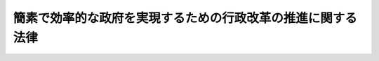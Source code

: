 .. _H18HO047:

============================================================
簡素で効率的な政府を実現するための行政改革の推進に関する法律
============================================================

.. raw:: html
    
    
    <b>簡素で効率的な政府を実現するための行政改革の推進に関する法律<br>
    （平成十八年六月二日法律第四十七号）</b><br><br><div align="right">最終改正：平成二四年三月三一日法律第一三号</div><br><a name="0000000000000000000000000000000000000000000000000000000000000000000000000000000"></a>
    <br>
    　<a href="#1000000000001000000000000000000000000000000000000000000000000000000000000000000" target="data">第一章　総則（第一条―第三条）</a>
    <br>
    　<a href="#1000000000002000000000000000000000000000000000000000000000000000000000000000000" target="data">第二章　重点分野及び各重点分野における改革の基本方針等</a>
    <br>
    　　<a href="#1000000000002000000001000000000000000000000000000000000000000000000000000000000" target="data">第一節　政策金融改革（第四条―第十四条）</a>
    <br>
    　　<a href="#1000000000002000000002000000000000000000000000000000000000000000000000000000000" target="data">第二節　独立行政法人の見直し（第十五条・第十六条）</a>
    <br>
    　　<a href="#1000000000002000000003000000000000000000000000000000000000000000000000000000000" target="data">第三節　特別会計改革（第十七条―第四十一条）</a>
    <br>
    　　<a href="#1000000000002000000004000000000000000000000000000000000000000000000000000000000" target="data">第四節　総人件費改革（第四十二条―第五十七条）</a>
    <br>
    　　<a href="#1000000000002000000005000000000000000000000000000000000000000000000000000000000" target="data">第五節　国の資産及び債務に関する改革（第五十八条―第六十二条）</a>
    <br>
    　　<a href="#1000000000002000000006000000000000000000000000000000000000000000000000000000000" target="data">第六節　関連諸制度の改革との連携（第六十三条―第六十七条）</a>
    <br>
    　<a href="#1000000000003000000000000000000000000000000000000000000000000000000000000000000" target="data">第三章　行政改革推進本部（第六十八条―第七十八条）</a>
    <br>
    　<a href="#5000000000000000000000000000000000000000000000000000000000000000000000000000000" target="data">附則</a>
    <br><p>　　　<b><a name="1000000000001000000000000000000000000000000000000000000000000000000000000000000">第一章　総則</a>
    </b>
    </p><p>
    </p><div class="arttitle"><a name="1000000000000000000000000000000000000000000000000100000000000000000000000000000">（目的）</a>
    </div><div class="item"><b>第一条</b>
    <a name="1000000000000000000000000000000000000000000000000100000000001000000000000000000"></a>
    　この法律は、簡素で効率的な政府を実現することが喫緊の課題であることにかんがみ、簡素で効率的な政府を実現するための行政改革について、その基本理念及び重点分野並びに各重点分野における改革の基本方針その他の重要事項を定めるとともに、行政改革推進本部を設置することに革は、国際化及び情報化の進展、人口構造の変化等の経済社会情勢の変化の中で、我が国の国際競争力を強化し、国民が豊かで安心して暮らすことのできる社会を実現するためには、民間の主体性や自律性を高め、その活力が最大限に発揮されるようにすることが不可欠であることにかんがみ、政府及び地方公共団体の事務及び事業の透明性の確保を図り、その必要性の有無及び実施主体の在り方について事務及び事業の内容及び性質に応じた分類、整理等の仕分けを踏まえた検討を行った上で、国民生活の安全に配慮しつつ、政府又は地方公共団体が実施する必要性の減少した事務及び事業を民間にゆだねて民間活動の領域を拡大すること並びに行政機構の整理及び合理化その他の措置を講ずることにより行政に要する経費を抑制して国民負担の上昇を抑えることを旨として、行われなければならない。
    </div>
    
    <p>
    </p><div class="arttitle"><a name="1000000000000000000000000000000000000000000000000300000000000000000000000000000">（国及び地方公共団体の責務）</a>
    </div><div class="item"><b>第三条</b>
    <a name="1000000000000000000000000000000000000000000000000300000000001000000000000000000"></a>
    　国及び地方公共団体は、次章に定める重点分野について、前条の基本理念にのっとり、簡素で効率的な政府を実現するための行政改革を推進する責務を有する。
    </div>
    
    
    <p>　　　<b><a name="1000000000002000000000000000000000000000000000000000000000000000000000000000000">第二章　重点分野及び各重点分野における改革の基本方針等</a>
    </b>
    </p><p>　　　　<b><a name="1000000000002000000001000000000000000000000000000000000000000000000000000000000">第一節　政策金融改革</a>
    </b>
    </p><p>
    </p><div class="arttitle"><a name="1000000000000000000000000000000000000000000000000400000000000000000000000000000">（趣旨及び基本方針）</a>
    </div><div class="item"><b>第四条</b>
    <a name="1000000000000000000000000000000000000000000000000400000000001000000000000000000"></a>
    　政策金融改革は、次に掲げる基本方針に基づき、平成二十年度において、現行政策金融機関（商工組合中央金庫、国民生活金融公庫、農林漁業金融公庫、中小企業金融公庫、公営企業金融公庫、沖縄振興開発金融公庫、国際協力銀行及び日本政策投資銀行をいう。以下同じ。）の組織及び機能を再編成し、その政策金融の機能を、新たに設立する一の政策金融機関（以下「新政策金融機関」という。）に担わせることにより行われるものとする。ただし、国際協力銀行の政府開発援助に係る機能については、現行政策金融機関の政策金融の機能から分離して独立行政法人国際協力機構に担わせるものとし、沖縄振興開発金融公庫については、第十一条の定めるところによる。
    <div class="number"><b><a name="1000000000000000000000000000000000000000000000000400000000001000000001000000000">一</a>
    </b>
    　新政策金融機関の政策金融の機能は、国民一般、中小企業者及び農林水産業者の資金調達を支援する機能並びに我が国にとって重要な資源の海外における開発及び取得を促進し、並びに我が国の産業の国際競争力の維持及び向上を図る機能に限定するものとする。
    </div>
    <div class="number"><b><a name="1000000000000000000000000000000000000000000000000400000000001000000002000000000">二</a>
    </b>
    　政策金融に係る貸付金については、平成二十年度末における新政策金融機関の貸付金の残高及び沖縄振興開発金融公庫の貸付金の残高の合計額の同年度の国内総生産（国際連合の定める基準に準拠して内閣府が作成する国民経済計算の体系における国内総生産をいう。以下同じ。）の額に占めとする体制を整備するものとする。
    </div>
    </div>
    
    <p>
    </p><div class="arttitle"><a name="1000000000000000000000000000000000000000000000000500000000000000000000000000000">（新政策金融機関の在り方）</a>
    </div><div class="item"><b>第五条</b>
    <a name="1000000000000000000000000000000000000000000000000500000000001000000000000000000"></a>
    　新政策金融機関は、次に掲げる組織及び業務の在り方を踏まえて、設立されるものとする。
    <div class="number"><b><a name="1000000000000000000000000000000000000000000000000500000000001000000001000000000">一</a>
    </b>
    　特別の法律により特別の設立行為をもって設立される株式会社又は独立行政法人（<a href="/cgi-bin/idxrefer.cgi?H_FILE=%95%bd%88%ea%88%ea%96%40%88%ea%81%5a%8e%4f&amp;REF_NAME=%93%c6%97%a7%8d%73%90%ad%96%40%90%6c%92%ca%91%a5%96%40&amp;ANCHOR_F=&amp;ANCHOR_T=" target="inyo">独立行政法人通則法</a>
    （平成十一年法律第百三号）<a href="/cgi-bin/idxrefer.cgi?H_FILE=%95%bd%88%ea%88%ea%96%40%88%ea%81%5a%8e%4f&amp;REF_NAME=%91%e6%93%f1%8f%f0%91%e6%88%ea%8d%80&amp;ANCHOR_F=1000000000000000000000000000000000000000000000000200000000001000000000000000000&amp;ANCHOR_T=1000000000000000000000000000000000000000000000000200000000001000000000000000000#1000000000000000000000000000000000000000000000000200000000001000000000000000000" target="inyo">第二条第一項</a>
    に規定する独立行政法人をいう。以下同じ。）若しくはこれに類する法人とするものとする。
    </div>
    <div class="number"><b><a name="1000000000000000000000000000000000000000000000000500000000001000000002000000000">二</a>
    </b>
    　明確な経営責任の下で運営され、経営内容に関する情報の公開を徹底するものとする。
    </div>
    <div class="number"><b><a name="1000000000000000000000000000000000000000000000000500000000001000000003000000000">三</a>
    </b>
    　新政策金融機関の経営責任者は、これを適正かつ効率的に運営するため、設立の目的及びその担う金融業務に照らし必要と認められる識見及び能力を有する者のうちから選任されるものとし、特定の公務の経歴を有する者が固定的に選任されることがないよう十分に配慮するものとする。
    </div>
    <div class="number"><b><a name="1000000000000000000000000000000000000000000000000500000000001000000004000000000">四</a>
    </b>
    　組織については、簡素かつ効率的なものとすることを基本とし、国内金融の業務を行う部門と国際金融の業務を行う部門とに大別して、当該部門ごとに専門的能力を有する職員の配置及び育成を可能とするものとする。この場合において、国内金融の業務を行う部門にあっては、当該業務の態様に応じた区分を明確にしてその内部組織を編成するものとし、国際金融の業務を行う部門にあっては、当該業務を行ってきた現行政策金融機関の外国における信用が維持され、当該業務を主体的に遂行することを可能とする体制を整備するものとする。
    </div>
    <div class="number"><b><a name="10000000000000000000000000000000000%E5%AF%BE%E3%81%99%E3%82%8B%E6%94%BF%E5%BA%9C%E3%81%AE%E5%87%BA%E8%B3%87%E3%81%AB%E3%81%A4%E3%81%84%E3%81%A6%E3%81%AF%E3%80%81%E5%B8%82%E5%A0%B4%E3%81%AE%E5%8B%95%E5%90%91%E3%82%92%E8%B8%8F%E3%81%BE%E3%81%88%E3%81%A4%E3%81%A4%E3%81%9D%E3%81%AE%E7%B8%AE%E6%B8%9B%E3%82%92%E5%9B%B3%E3%82%8A%E3%80%81%E5%B9%B3%E6%88%90%E4%BA%8C%E5%8D%81%E4%B8%83%E5%B9%B4%E5%9B%9B%E6%9C%88%E4%B8%80%E6%97%A5%E3%81%8B%E3%82%89%E8%B5%B7%E7%AE%97%E3%81%97%E3%81%A6%E3%81%8A%E3%81%8A%E3%82%80%E3%81%AD%E4%BA%94%E5%B9%B4%E5%BE%8C%E3%81%8B%E3%82%89%E4%B8%83%E5%B9%B4%E5%BE%8C%E3%82%92%E7%9B%AE%E9%80%94%E3%81%A8%E3%81%97%E3%81%A6%E3%80%81%E3%81%9D%E3%81%AE%E5%85%A8%E9%83%A8%E3%82%92%E5%87%A6%E5%88%86%E3%81%99%E3%82%8B%E3%82%82%E3%81%AE%E3%81%A8%E3%81%99%E3%82%8B%E3%80%82%0A&lt;/DIV&gt;%0A&lt;DIV%20class=" item><b><a name="1000000000000000000000000000000000000000000000000600000000003000000000000000000">３</a>
    </b>
    　政府は、第一項の完全民営化に当たっては、商工組合中央金庫及び日本政策投資銀行の円滑な運営に必要な財政基盤を確保するための措置を講ずるとともに、商工組合中央金庫の有する中小企業等協同組合その他の中小企業者を構成員とする団体及びその構成員に対する金融機能並びに日本政策投資銀行の有する長期の事業資金に係る投融資機能の根幹が維持されることとなるよう、必要な措置を講ずるものとする。
    </a></b></div>
    
    <p>
    </p><div class="arttitle"><a name="1000000000000000000000000000000000000000000000000700000000000000000000000000000">（公営企業金融公庫の在り方）</a>
    </div><div class="item"><b>第七条</b>
    <a name="1000000000000000000000000000000000000000000000000700000000001000000000000000000"></a>
    　公営企業金融公庫は、平成二十年度において、廃止するものとし、地方公共団体のための資金調達を公営企業金融公庫により行う仕組みは、資本市場からの資金調達その他金融取引を活用して行う仕組みに移行させるものとする。
    </div>
    <div class="item"><b><a name="1000000000000000000000000000000000000000000000000700000000002000000000000000000">２</a>
    </b>
    　政府は、前項の移行の後の仕組みのために必要な財政基盤を確保するための措置を講ずるものとする。
    </div>
    
    <p>
    </p><div class="arttitle"><a name="1000000000000000000000000000000000000000000000000800000000000000000000000000000">（国民生活金融公庫の在り方）</a>
    </div><div class="item"><b>第八条</b>
    <a name="1000000000000000000000000000000000000000000000000800000000001000000000000000000"></a>
    　国民生活金融公庫は、平成二十年度において、新政策金融機関に統合するものとする。
    </div>
    <div class="item"><b><a name="1000000000000000000000000000000000000000000000000800000000002000000000000000000">２</a>
    </b>
    　国民生活金融公庫の業務（小規模事業者の経営の改善発達を支援するための資金及び生活衛生関係の営業者等に対する資金の貸付けを含む。）は、新政策金融機関に承継させる。ただし、教育資金の貸付けについては、低所得者の資金需要に配慮しつつ、貸付けの対象の範囲を縮小するものとする。
    </div>
    
    <p>
    </p><div class="arttitle"><a name="1000000000000000000000000000000000000000000000000900000000000000000000000000000">（農林漁業金融公庫の在り方）</a>
    </div><div class="item"><b>第九条</b>
    <a name="1000000000000000000000000000000000000000000000000900000000001000000000000000000"></a>
    　農林漁業金融公庫は、平成二十年度において、新政策金融機関に統合するものとする。
    </div>
    <div class="item"><b><a name="1000000000000000000000000000000000000000000000000900000000002000000000000000000">２</a>
    </b>
    　農林漁業金融公庫の業務は、新政策金融機関に承継させる。ただし、農林漁業者に対する長期かつ低利の資金の貸付けは、資本市場からの調達が困難な資金の貸付けに限定するものとし、農林漁業金融公庫法（昭和二十七年法律第三百五十五号）第十八条の二第一項第四号に規定する食品の製造等の事業を営む者に対する貸付けは、中小企業者に対する償還期間が十年を超える資金の貸付けに限定するものとする。
    </div>
    
    <p>
    </p><div class="arttitle"><a name="1000000000000000000000000000000000000000000000001000000000000000000000000000000">（中小企業金融公庫の在り方）</a>
    </div><div class="item"><b>第十条</b>
    <a name="1000000000000000000000000000000000000000000000001000000000001000000000000000000"></a>
    　中小企業金融公庫は、平成二十年度において、新政策金融機関に統合するものとする。
    </div>
    <div class="item"><b><a name="1000000000000000000000000000000000000000000000001000000000002000000000000000000">２</a>
    </b>
    　中小企業金融公庫の業務は、新政策金融機関に承継させる。ただし、中小企業金融公庫法（昭和二十八年法律第百三十八号）第十九条第一項第一号及び第二号に掲げる業務については、中小企業者一般を対象とするものは廃止するものとし、それ以外のものは、中小企業に関する重要な施策の目的に従って行われるものに限定するとともに、その承継後においても定期的に見直しを行い、必要性が低下したと認められる部分は廃止するものとする。
    </div>
    
    <p>
    </p><div class="arttitle"><a name="1000000000000000000000000000000000000000000000001100000000000000000000000000000">（沖縄振興開発金融公庫の在り方）</a>
    </div><div class="item"><b>第十一条</b>
    <a name="1000000000000000000000000000000000000000000000001100000000001000000000000000000"></a>
    　沖縄振興開発金融公庫は、<a href="/cgi-bin/idxrefer.cgi?H_FILE=%95%bd%88%ea%8e%6c%96%40%88%ea%8e%6c&amp;REF_NAME=%89%ab%93%ea%90%55%8b%bb%93%c1%95%ca%91%5b%92%75%96%40&amp;ANCHOR_F=&amp;ANCHOR_T=" target="inyo">沖縄振興特別措置法</a>
    （平成十四年法律第十四号）<a href="/cgi-bin/idxrefer.cgi?H_FILE=%95%bd%88%ea%8e%6c%96%40%88%ea%8e%6c&amp;REF_NAME=%91%e6%8e%4f%8f%f0%82%cc%93%f1%91%e6%88%ea%8d%80&amp;ANCHOR_F=1000000000000000000000000000000000000000000000000300200000001000000000000000000&amp;ANCHOR_T=1000000000000000000000000000000000000000000000000300200000001000000000000000000#1000000000000000000000000000000000000000000000000300200000001000000000000000000" target="inyo">第三条の二第一項</a>
    の沖縄振興基本方針に係る<a href="/cgi-bin/idxrefer.cgi?H_FILE=%95%bd%88%ea%8e%6c%96%40%88%ea%8e%6c&amp;REF_NAME=%93%af%8f%f0%91%e6%8e%4f%8d%80&amp;ANCHOR_F=1000000000000000000000000000000000000000000000000300200000003000000000000000000&amp;ANCHOR_T=1000000000000000000000000000000000000000000000000300200000003000000000000000000#1000000000000000000000000000000000000000000000000300200000003000000000000000000" target="inyo">同条第三項</a>
    に規定する平成二十四年度を初年度とする十箇年の期間が経過した後において、新政策金融機関に統合するものとする。
    </div>
    <div class="item"><b><a name="1000000000000000000000000000000000000000000000001100000000002000000000000000000">２</a>
    </b>
    　沖縄振興開発金融公庫の業務は、新政策金融機関に承継させる。ただし、平成二十年度において、沖縄の置かれた特殊な諸事情にかんがみ特に存続させる必要があるものを除き、日本政策投資銀行の業務に相当する業務は廃止し、国民生活金融公庫、農林漁業金融公庫及び中小企業金融公庫の業務に相当する業務については第八条第二項ただし書、第九条第二項ただし書及び前条第二項ただし書の規定に準じた措置を講ずるものとする。
    </div>
    <div class="item"><b><a name="1000000000000000000000000000000000000000000000001100000000003000000000000000000">３</a>
    </b>
    　第一項の統合に当たっては、沖縄県の区域を管轄する新政策金融機関の事務所が、沖縄の振興に関する施策に金融上の寄与をするため、前項本文の業務を自立的かつ主体的に遂行することを可能とする体制を整備するものとする。
    </div>
    
    <p>
    </p><div class="arttitle"><a name="1000000000000000000000000000000000000000000000001200000000000000000000000000000">（国際協力銀行の在り方）</a>
    </div><div class="item"><b>第十二条</b>
    <a name="1000000000000000000000000000000000000000000000001200000000001000000000000000000"></a>
    　国際協力銀行は、平成二十年度において、新政策金融機関に統合するものとする。
    </div>
    <div class="item"><b><a name="1000000000000000000000000000000000000000000000001200000000002000000000000000000">２</a>
    </b>
    　国際協力銀行の業務のうち、国際協力銀行法（平成十一年法律第三十五号）第二十三条第一項に規定する国際金融等業務は、我が国にとって重要な資源の海外における開発及び取得を促進し、並びに我が国の産業の国際競争力の維持及び向上を図るためのもの並びに国際金融秩序の混乱への対処に係るものに限定して新政策金融機関に承継させるものとし、同条第二項に規定する海外経済協力業務は、<a href="/cgi-bin/idxrefer.cgi?H_FILE=%95%bd%88%ea%8e%6c%96%40%88%ea%8e%4f%98%5a&amp;REF_NAME=%93%c6%97%a7%8d%73%90%ad%96%40%90%6c%8d%91%8d%db%8b%a6%97%cd%8b%40%8d%5c%96%40&amp;ANCHOR_F=&amp;ANCHOR_T=" target="inyo">独立行政法人国際協力機構法</a>
    （平成十四年法律第百三十六号）を改正するための措置を講じて、独立行政法人国際協力機構に承継させるものとする。
    </div>
    
    <p>
    </p><div class="arttitle"><a name="1000000000000000000000000000000000000000000000001300000000000000000000000000000">（留意事項）</a>
    </div><div class="item"><b>第十三条</b>
    <a name="1000000000000000000000000000000000000000000000001300000000001000000000000000000"></a>
    　政府は、第五条から前条までの規定による措置を講ずるに当たっては、次の事項に留意しなければならない。
    <div class="number"><b><a name="1000000000000000000000000000000000000000000000001300000000001000000001000000000">一</a>
    </b>
    　現行政策金融機関の資産及び負債を厳正かつ詳細に評価し、新政策金融機関その他現行政策金融機関の業務を承継する機関が将来にわたり業務を円滑に遂行する上で必要がないと認められる資産で政府の出資に係るものについては、これを国庫に帰属させること。
    </div>
    <div class="number"><b><a name="1000000000000000000000000000000000000000000000001300000000001000000002000000000">二</a>
    </b>
    　現行政策金融機関の行う資金の貸付けその他の業務の利用者及び現行政策金融機関が発行した債券の所有者の利益が不当に侵害されないようにすること。
    </div>
    </div>
    
    <p>
    </p><div class="arttitle"><a name="1000000000000000000000000000000000000000000000001400000000000000000000000000000">（独立行政法人等の融資等業務の見直し）</a>
    </div><div class="item"><b>第十四条</b>
    <a name="1000000000000000000000000000000000000000000000001400000000001000000000000000000"></a>
    　政府は、平成十八年度において、次に掲げる融資等業務（資金の貸付け、債務の保証、保険の引受け、出資若しくは利子の補給を行う業務又はこれに準ずる業務をいう。以下同じ。）の在り方について見直しを行うものとする。
    <div class="number"><b><a name="1000000000000000000000000000000000000000000000001400000000001000000001000000000">一</a>
    </b>
    　独立行政法人のうち、平成十八年度から平成二十年度までの間に初めて中期目標の期間（<a href="/cgi-bin/idxrefer.cgi?H_FILE=%95%bd%88%ea%88%ea%96%40%88%ea%81%5a%8e%4f&amp;REF_NAME=%93%c6%97%a7%8d%73%90%ad%96%40%90%6c%92%ca%91%a5%96%40%91%e6%93%f1%8f%5c%8b%e3%8f%f0%91%e6%93%f1%8d%80%91%e6%88%ea%8d%86&amp;ANCHOR_F=1000000000000000000000000000000000000000000000002900000000002000000001000000000&amp;ANCHOR_T=1000000000000000000000000000000000000000000000002900000000002000000001000000000#1000000000000000000000000000000000000000000000002900000000002000000001000000000" target="inyo">独立行政法人通則法第二十九条第二項第一号</a>
    に規定する中期目標の期間をいう。第五十二条において同じ。）が終了するものが、その目的を達成するために行う融資等業務
    </div>
    <div class="number"><b><a name="1000000000000000000000000000000000000000000000001400000000001000000002000000000">二</a>
    </b>
    　特殊法人（特別の法律により特別の設立行為をもって設立された法人であって、<a href="/cgi-bin/idxrefer.cgi?H_FILE=%95%bd%88%ea%88%ea%96%40%8b%e3%88%ea&amp;REF_NAME=%91%8d%96%b1%8f%c8%90%dd%92%75%96%40&amp;ANCHOR_F=&amp;ANCHOR_T=" target="inyo">総務省設置法</a>
    （平成十一年法律第九十一号）<a href="/cgi-bin/idxrefer.cgi?H_FILE=%95%bd%88%ea%88%ea%96%40%8b%e3%88%ea&amp;REF_NAME=%91%e6%8e%6c%8f%f0%91%e6%8f%5c%8c%dc%8d%86&amp;ANCHOR_F=1000000000000000000000000000000000000000000000000400000000001000000015000000000&amp;ANCHOR_T=1000000000000000000000000000000000000000000000000400000000001000000015000000000#1000000000000000000000000000000000000000000000000400000000001000000015000000000" target="inyo">第四条第十五号</a>
    の規定の適用を受けるものをいう。以下同じ。）のうち、現行政策金融機関、住宅金融公庫及び株式会社であるもの以外のものが、その目的を達成するために行う融資等業務
    </div>
    <div class="number"><b><a name="1000000000000000000000000000000000000000000000001400000000001000000003000000000">三</a>
    </b>
    　<a href="/cgi-bin/idxrefer.cgi?H_FILE=%96%be%93%f1%8b%e3%96%40%94%aa%8b%e3&amp;REF_NAME=%96%af%96%40&amp;ANCHOR_F=&amp;ANCHOR_T=" target="inyo">民法</a>
    （明治二十九年法律第八十九号）<a href="/cgi-bin/idxrefer.cgi?H_FILE=%96%be%93%f1%8b%e3%96%40%94%aa%8b%e3&amp;REF_NAME=%91%e6%8e%4f%8f%5c%8e%6c%8f%f0&amp;ANCHOR_F=1000000000000000000000000000000000000000000000003400000000000000000000000000000&amp;ANCHOR_T=1000000000000000000000000000000000000000000000003400000000000000000000000000000#1000000000000000000000000000000000000000000000003400000000000000000000000000000" target="inyo">第三十四条</a>
    の規定により設立された法人のうち、法令に基づく融資等業務を行うもの又は国の補助金等（<a href="/cgi-bin/idxrefer.cgi?H_FILE%E6%B3%95%E5%BE%8B%E7%AC%AC%E7%99%BE%E4%B8%83%E5%8D%81%E4%B9%9D%E5%8F%B7%EF%BC%89&lt;A%20HREF=" target="inyo">第二条第一項</a>
    に規定する補助金等をいう。）の交付を受けて融資等業務を行うものが行う当該融資等業務
    </div>
    </div>
    
    
    <p>　　　　<b><a name="1000000000002000000002000000000000000000000000000000000000000000000000000000000">第二節　独立行政法人の見直し</a>
    </b>
    </p><p>
    </p><div class="arttitle"><a name="1000000000000000000000000000000000000000000000001500000000000000000000000000000">（国の歳出の縮減を図る見地からの見直し）</a>
    </div><div class="item"><b>第十五条</b>
    <a name="1000000000000000000000000000000000000000000000001500000000001000000000000000000"></a>
    　平成十八年度以降に初めて中期目標の期間（<a href="/cgi-bin/idxrefer.cgi?H_FILE=%95%bd%88%ea%88%ea%96%40%88%ea%81%5a%8e%4f&amp;REF_NAME=%93%c6%97%a7%8d%73%90%ad%96%40%90%6c%92%ca%91%a5%96%40%91%e6%93%f1%8f%5c%8b%e3%8f%f0%91%e6%93%f1%8d%80%91%e6%88%ea%8d%86&amp;ANCHOR_F=1000000000000000000000000000000000000000000000002900000000002000000001000000000&amp;ANCHOR_T=1000000000000000000000000000000000000000000000002900000000002000000001000000000#1000000000000000000000000000000000000000000000002900000000002000000001000000000" target="inyo">独立行政法人通則法第二十九条第二項第一号</a>
    （<a href="/cgi-bin/idxrefer.cgi?H_FILE=%95%bd%8b%e3%96%40%8e%6c%94%aa&amp;REF_NAME=%93%fa%96%7b%8e%84%97%a7%8a%77%8d%5a%90%55%8b%bb%81%45%8b%a4%8d%cf%8e%96%8b%c6%92%63%96%40&amp;ANCHOR_F=&amp;ANCHOR_T=" target="inyo">日本私立学校振興・共済事業団法</a>
    （平成九年法律第四十八号）<a href="/cgi-bin/idxrefer.cgi?H_FILE=%95%bd%8b%e3%96%40%8e%6c%94%aa&amp;REF_NAME=%91%e6%93%f1%8f%5c%98%5a%8f%f0&amp;ANCHOR_F=1000000000000000000000000000000000000000000000002600000000000000000000000000000&amp;ANCHOR_T=1000000000000000000000000000000000000000000000002600000000000000000000000000000#1000000000000000000000000000000000000000000000002600000000000000000000000000000" target="inyo">第二十六条</a>
    において準用する場合を含む。）に規定する中期目標の期間をいう。次条において同じ。）が終了する独立行政法人（日本私立学校振興・共済事業団を含む。以下この節において同じ。）を所管する大臣は、<a href="/cgi-bin/idxrefer.cgi?H_FILE=%95%bd%88%ea%88%ea%96%40%88%ea%81%5a%8e%4f&amp;REF_NAME=%93%c6%97%a7%8d%73%90%ad%96%40%90%6c%92%ca%91%a5%96%40%91%e6%8e%4f%8f%5c%8c%dc%8f%f0%91%e6%88%ea%8d%80&amp;ANCHOR_F=1000000000000000000000000000000000000000000000003500000000001000000000000000000&amp;ANCHOR_T=1000000000000000000000000000000000000000000000003500000000001000000000000000000#1000000000000000000000000000000000000000000000003500000000001000000000000000000" target="inyo">独立行政法人通則法第三十五条第一項</a>
    （<a href="/cgi-bin/idxrefer.cgi?H_FILE=%95%bd%8b%e3%96%40%8e%6c%94%aa&amp;REF_NAME=%93%fa%96%7b%8e%84%97%a7%8a%77%8d%5a%90%55%8b%bb%81%45%8b%a4%8d%cf%8e%96%8b%c6%92%63%96%40%91%e6%93%f1%8f%5c%98%5a%8f%f0&amp;ANCHOR_F=1000000000000000000000000000000000000000000000002600000000000000000000000000000&amp;ANCHOR_T=1000000000000000000000000000000000000000000000002600000000000000000000000000000#1000000000000000000000000000000000000000000000002600000000000000000000000000000%E3%82%89%E5%B9%B3%E6%88%90%E4%BA%8C%E5%8D%81%E5%B9%B4%E5%BA%A6%E3%81%BE%E3%81%A7%E3%81%AE%E9%96%93%E3%81%AB%E4%B8%AD%E6%9C%9F%E7%9B%AE%E6%A8%99%E3%81%AE%E6%9C%9F%E9%96%93%E3%81%8C%E7%B5%82%E4%BA%86%E3%81%99%E3%82%8B%E7%8B%AC%E7%AB%8B%E8%A1%8C%E6%94%BF%E6%B3%95%E4%BA%BA%E3%81%AE%E3%81%86%E3%81%A1%E8%9E%8D%E8%B3%87%E7%AD%89%E6%A5%AD%E5%8B%99%E3%82%92%E8%A1%8C%E3%81%86%E3%82%82%E3%81%AE%E3%82%92%E6%89%80%E7%AE%A1%E3%81%99%E3%82%8B%E5%A4%A7%E8%87%A3%E3%81%AF%E3%80%81%E7%AC%AC%E5%8D%81%E5%9B%9B%E6%9D%A1%E3%81%AE%E8%A6%8F%E5%AE%9A%E3%81%AB%E3%82%88%E3%82%8B%E8%9E%8D%E8%B3%87%E7%AD%89%E6%A5%AD%E5%8B%99%E3%81%AE%E8%A6%8B%E7%9B%B4%E3%81%97%E3%81%AE%E7%B5%90%E6%9E%9C%E3%81%AB%E5%BF%9C%E3%81%98%E3%80%81%E5%BD%93%E8%A9%B2%E7%8B%AC%E7%AB%8B%E8%A1%8C%E6%94%BF%E6%B3%95%E4%BA%BA%E3%81%AE%E7%B5%84%E7%B9%94%E3%81%AE%E5%9C%A8%E3%82%8A%E6%96%B9%E3%81%AB%E3%81%A4%E3%81%84%E3%81%A6%E3%82%82%E8%A6%8B%E7%9B%B4%E3%81%97%E3%82%92%E8%A1%8C%E3%81%86%E3%82%82%E3%81%AE%E3%81%A8%E3%81%99%E3%82%8B%E3%80%82%0A&lt;/DIV&gt;%0A%0A%0A&lt;P&gt;%E3%80%80%E3%80%80%E3%80%80%E3%80%80&lt;B&gt;&lt;A%20NAME=">第三節　特別会計改革</a>
    
    <p>
    </p><div class="arttitle"><a name="1000000000000000000000000000000000000000000000001700000000000000000000000000000">（趣旨）</a>
    </div><div class="item"><b>第十七条</b>
    <a name="1000000000000000000000000000000000000000000000001700000000001000000000000000000"></a>
    　特別会計の改革は、特別会計の廃止及び統合並びにその経理の明確化を図るとともに、特別会計において経理されている事務及び事業の合理化及び効率化を図ることにより行われるものとし、平成十八年度から平成二十二年度までの間を目途に計画的に推進されるものとする。
    </div>
    <div class="item"><b><a name="1000000000000000000000000000000000000000000000001700000000002000000000000000000">２</a>
    </b>
    　前項の改革に当たっては、平成十八年度から平成二十二年度までの間において、特別会計における資産及び負債並びに剰余金及び積立金の縮減その他の措置により、財政の健全化に総額二十兆円程度の寄与をすることを目標とするものとする。
    </div>
    
    <p>
    </p><div class="arttitle"><a name="1000000000000000000000000000000000000000000000001800000000000000000000000000000">（特別会計の取扱いの原則）</a>
    </div><div class="item"><b>第十八条</b>
    <a name="1000000000000000000000000000000000000000000000001800000000001000000000000000000"></a>
    　特別会計の新設は、事務及び事業の合理化若しくは効率化又は財政の健全化に資する場合を除き、行わないものとする。
    </div>
    <div class="item"><b><a name="1000000000000000000000000000000000000000000000001800000000002000000000000000000">２</a>
    </b>
    　政府は、平成二十三年四月一日において設置されている特別会計について、その存続の必要性を検討するものとし、その後においても、おおむね五年ごとに同様の検討を行うものとする。
    </div>
    
    <p>
    </p><div class="arttitle"><a name="1000000000000000000000000000000000000000000000001900000000000000000000000000000">（法制上の措置等）</a>
    </div><div class="item"><b>第十九条</b>
    <a name="1000000000000000000000000000000000000000000000001900000000001000000000000000000"></a>
    　政府は、特別会計の廃止及び統合、一般会計と異なる取扱いの整理並びに企業会計の慣行を参考とした資産及び負債の開示その他の特別会計に係る情報の開示のため、この法律の施行後一年以内を目途として法制上の措置その他の必要な措置を講ずるものとする。
    </div>
    <div class="item"><b><a name="1000000000000000000000000000000000000000000000001900000000002000000000000000000">２</a>
    </b>
    　前項に規定するもののほか、政府は、国全体の財政状況の一覧性を確保するため、特別会計歳入歳出予算の総計及び純計について所管及び主要な経費の別に区分した書類を参考資料として予算に添付する措置その他の必要な措置を講ずるものとする。
    </div>
    <div class="item"><b><a name="1000000000000000000000000000000000000000000000001900000000003000000000000000000">３</a>
    </b>
    　政府は、特別会計において経理されている事務及び事業の必要性の有無及び実施主体の在り方について、事務及び事業の内容及び性質に応じた分類、整理等の仕分けを踏まえた検討を行うものとする。
    </div>
    
    <p>
    </p><div class="arttitle"><a name="1000000000000000000000000000000000000000000000002000000000000000000000000000000">（道路整備特別会計等の見直し）</a>
    </div><div class="item"><b>第二十条</b>
    <a name="1000000000000000000000000000000000000000000000002000000000001000000000000000000"></a>
    　道路整備特別会計、治水特別会計、港湾整備特別会計、空港整備特別会計及び都市開発資金融通特別会計は、平成二十年度までに統合するものとする。この場合において、これらの特別会計において経理されていた事務及び事業については、その合理化及び効率化を図るものとする。
    </div>
    <div class="item"><b><a name="1000000000000000000000000000000000000000000000002000000000002000000000000000000">２</a>
    </b>
    　空港整備特別会計において経理されている事務及び事業については、将来において、独立行政法人その他の国以外の者に行わせることについて検討するものとする。
    </div>
    <div class="item"><b><a name="1000000000000000000000000000000000000000000000002000000000003000000000000000000">３</a>
    </b>
    　特定の税の収入額（これに相当する額を含む。以下この項において同じ。）の全部又は一部を道路に関する費用の財源に充てる制度（以下この項において「特定財源制度」という。）については、国の財政状況の悪化をもたらさないよう十分に配慮しつつ、特定財源制度に係る税の収入額の使途の在り方について、納税者の理解を得られるよう、次の基本方針により、見直しを行うものとする。
    <div class="number"><b><a name="1000000000000000000000000000000000000000000000002000000000003000000001000000000">一</a>
    </b>
    　道路の整備は、これに対する需要を踏まえ、その必要性を見極めつつ、計画的に進めるものとする。この場合において、道路の整備に係る歳出については、一層の重点化及び効率化を図るものとする。
    </div>
    <div class="number"><b><a name="1000000000000000000000000000000000000000000000002000000000003000000002000000000">二</a>
    </b>
    　特定財源制度に係る税については、厳しい財政状況にかんがみ、及び環境への影響に配慮し、平成十七年十二月における税率の水準を維持するものとする。
    </div>
    <div class="number"><b><a name="1000000000000000000000000000000000000000000000002000000000003000000003000000000">三</a>
    </b>
    　特定財源制度に係る税の収入額については、一般財源化を図ることを前提とし、平成十九年度以降の歳出及び歳入の在り方に関する検討と併せて、納税者の理解を得つつ、具体的な改正の案を作成するものとする。
    </div>
    </div>
    <div class="item"><b><a name="1000000000000000000000000000000000000000000000002000000000004000000000000000000">４</a>
    </b>
    　空港整備特別会計法（昭和四十五年法律第二十五号）附則第十一項の規定による措置については、第一項の統合の後においても、空港の整備に係る歳出及び借入金を抑制するよう努めつつ、これを実施するものとし、将来において、空港の整備の進捗状況を踏まえ、その廃止について検討するものとする。
    </div>
    
    <p>
    </p><div class="arttitle"><a name="1000000000000000000000000000000000000000000000002100000000000000000000000000000">（厚生保険特別会計及び国民年金特別会計の見直し）</a>
    </div><div class="item"><b>第二十一条</b>
    <a name="1000000000000000000000000000000000000000000000002100000000001000000000000000000"></a>
    　厚生保険特別会計及び国民年金特別会計は、平成十九年度において統合するものとする。この場合において、これらの特別会計において経理されていた事務及び事業については、その合理化及び効率化を図るものとする。
    </div>
    
    <p>
    </p><div class="arttitle"><a name="1000000000000000000000000000000000000000000000002200000000000000000000000000000">（船員保険特別会計の見直し）</a>
    </div><div class="item"><b>第二十二条</b>
    <a name="1000000000000000000000000000000000000000000000002200000000001000000000000000000"></a>
    　船員保険特別会計については、同特別会計において経理されている事務及び事業並びにこれらに係る制度の在り方を平成十八年度末までを目途に検討するものとし、その結果に基づき、当該事務及び事業のうち<a href="/cgi-bin/idxrefer.cgi?H_FILE=%8f%ba%93%f1%93%f1%96%40%8c%dc%81%5a&amp;REF_NAME=%98%4a%93%ad%8e%d2%8d%d0%8a%51%95%e2%8f%9e%95%db%8c%af%96%40&amp;ANCHOR_F=&amp;ANCHOR_T=" target="inyo">労働者災害補償保険法</a>
    （昭和二十二年法律第五十号。次条第一項において「労災保険法」という。）による労働者災害補償保険事業又は<a href="/cgi-bin/idxrefer.cgi?H_FILE=%8f%ba%8e%6c%8b%e3%96%40%88%ea%88%ea%98%5a&amp;REF_NAME=%8c%d9%97%70%95%db%8c%af%96%40&amp;ANCHOR_F=&amp;ANCHOR_T=" target="inyo">雇用保険法</a>
    （昭和四十九年法律第百十六号）による雇用保険事業に相当する部分以外の部分の<a href="/cgi-bin/idxrefer.cgi?H_FILE=%91%e5%88%ea%88%ea%96%40%8e%b5%81%5a&amp;REF_NAME=%8c%92%8d%4e%95%db%8c%af%96%40&amp;ANCHOR_F=&amp;ANCHOR_T=" target="inyo">健康保険法</a>
    （大正十一年法律第七十号）<a href="/cgi-bin/idxrefer.cgi?H_FILE=%91%e5%88%ea%88%ea%96%40%8e%b5%81%5a&amp;REF_NAME=%91%e6%8e%b5%8f%f0%82%cc%93%f1%91%e6%88%ea%8d%80&amp;ANCHOR_F=1000000000000000000000000000000000000000000000000700200000001000000000000000000&amp;ANCHOR_T=1000000000000000000000000000000000000000000000000700200000001000000000000000000#1000000000000000000000000000000000000000000000000700200000001000000000000000000" target="inyo">第七条の二第一項</a>
    に規定する全国健康保険協会その他の公法人への移管その他の必要な措置を講じた上で、平成二十二年度までを目途に、労働保険特別会計に統合するものとする。
    </div>
    
    <p>
    </p><div class="arttitle"><a name="1000000000000000000000000000000000000000000000002300000000000000000000000000000">（労働保険特別会計に係る見直し）</a>
    </div><div class="item"><b>第二十三条</b>
    <a name="1000000000000000000000000000000000000000000000002300000000001000000000000000000"></a>
    　労働保険特別会計において経理される事業は、<a href="/cgi-bin/idxrefer.cgi?H_FILE=%8f%ba%93%f1%93%f1%96%40%8c%dc%81%5a&amp;REF_NAME=%98%4a%8d%d0%95%db%8c%af%96%40&amp;ANCHOR_F=&amp;ANCHOR_T=" target="inyo">労災保険法</a>
    の規定による保険給付に係る事業及び<a href="/cgi-bin/idxrefer.cgi?H_FILE=%8f%ba%8e%6c%8b%e3%96%40%88%ea%88%ea%98%5a&amp;REF_NAME=%8c%d9%97%70%95%db%8c%af%96%40&amp;ANCHOR_F=&amp;ANCHOR_T=" target="inyo">雇用保険法</a>
    の規定による失業等給付に係る事業に限ることを基本とし、<a href="/cgi-bin/idxrefer.cgi?H_FILE=%8f%ba%93%f1%93%f1%96%40%8c%dc%81%5a&amp;REF_NAME=%98%4a%8d%d0%95%db%8c%af%96%40&amp;ANCHOR_F=&amp;ANCHOR_T=" target="inyo">労災保険法</a>
    の規定による労働福祉事業並びに<a href="/cgi-bin/idxrefer.cgi?H_FILE=%8f%ba%8e%6c%8b%e3%96%40%88%ea%88%ea%98%5a&amp;REF_NAME=%8c%d9%97%70%95%db%8c%af%96%40&amp;ANCHOR_F=&amp;ANCHOR_T=" target="inyo">雇用保険法</a>
    の規定による雇用安定事業、能力開発事業及び雇用福祉事業については、廃止を含めた見直しを行うものとする。
    </div>
    <div class="item"><b><a name="1000000000000000000000000000000000000000000000002300000000002000000000000000000">２</a>
    </b>
    　<a href="/cgi-bin/idxrefer.cgi?H_FILE=%8f%ba%8e%6c%8b%e3%96%40%88%ea%88%ea%98%5a&amp;REF_NAME=%8c%d9%97%70%95%db%8c%af%96%40%91%e6%98%5a%8f%5c%98%5a%8f%f0&amp;ANCHOR_F=1000000000000000000000000000000000000000000000006600000000000000000000000000000&amp;ANCHOR_T=1000000000000000000000000000000000000000000000006600000000000000000000000000000#1000000000000000000000000000000000000000000000006600000000000000000000000000000" target="inyo">雇用保険法第六十六条</a>
    の規定による国庫負担（失業等給付に係るものに限る。）の在り方については、廃止を含めて検討するものとする。
    </div>
    
    <p>
    </p><div class="arttitle"><a name="1000000000000000000000000000000000000000000000002400000000000000000000000000000">（地震再保険特別会計に係る見直し）</a>
    </div><div class="item"><b>第二十四条</b>
    <a name="1000000000000000000000000000000000000000000000002400000000001000000000000000000"></a>
    　地震再保険特別会計において経理されている再保険の機能に係る事務及び事業については、その在り方を平成二十年度末までに検討するものとする。
    </div>
    
    <p>
    </p><div class="arttitle"><a name="1000000000000000000000000000000000000000000000002500000000000000000000000000000">（貿易再保険特別会計に係る見直し）</a>
    </div><div class="item"><b>第二十五条</b>
    <a name="1000000000000000000000000000000000000000000000002500000000001000000000000000000"></a>
    　貿易再保険特別会計については、経済協力開発機構の加盟国への輸出に係る短期の貿易保険その他の貿易保険への民間事業者の参入の一層の促進を図り、民間にゆだねることが可能なものはできる限りこれにゆだねることを通じて、同特別会計において経理される事務及び事業の見直しを行うものとし、関連する制度の改正について平成二十年度末までを目途に検討するものとする。
    </div>
    
    <p>
    </p><div class="arttitle"><a name="1000000000000000000000000000000000000000000000002600000000000000000000000000000">（農業共済再保険特別会計及び漁船再保険及漁業共済保険特別会計に係る見直し）</a>
    </div><div class="item"><b>第二十六条</b>
    <a name="1000000000000000000000000000000000000000000000002600000000001000000000000000000"></a>
    　農業共済再保険特別会計及び漁船再保険及漁業共済保険特別会計において経理されている再保険の機能に係る事務及び事業については、積立金の管理の透明性の向上を図った上でこれらの特別会計を統合した特別会計において経理することを含め、その在り方を平成二十年度末までに検討するものとする。
    </div>
    
    <p>
    </p><div class="arttitle"><a name="10000000000000000000000000000000000000000000000027000000000000000000%E6%A3%AE%E6%9E%97%E4%BF%9D%E9%99%BA%E7%89%B9%E5%88%A5%E4%BC%9A%E8%A8%88%E3%81%AB%E3%81%A4%E3%81%84%E3%81%A6%E3%81%AF%E3%80%81%E5%90%8C%E7%89%B9%E5%88%A5%E4%BC%9A%E8%A8%88%E3%81%AB%E3%81%8A%E3%81%84%E3%81%A6%E7%B5%8C%E7%90%86%E3%81%95%E3%82%8C%E3%81%A6%E3%81%84%E3%82%8B%E4%BA%8B%E5%8B%99%E5%8F%8A%E3%81%B3%E4%BA%8B%E6%A5%AD%E3%82%92%E7%8B%AC%E7%AB%8B%E8%A1%8C%E6%94%BF%E6%B3%95%E4%BA%BA%E3%81%AB%E7%A7%BB%E7%AE%A1%E3%81%97%E3%80%81%E5%90%8C%E7%89%B9%E5%88%A5%E4%BC%9A%E8%A8%88%E3%82%92%E5%BB%83%E6%AD%A2%E3%81%99%E3%82%8B%E3%81%93%E3%81%A8%E3%81%AB%E3%81%A4%E3%81%84%E3%81%A6%E3%80%81%E5%B9%B3%E6%88%90%E4%BA%8C%E5%8D%81%E5%B9%B4%E5%BA%A6%E6%9C%AB%E3%81%BE%E3%81%A7%E3%81%AB%E6%A4%9C%E8%A8%8E%E3%81%99%E3%82%8B%E3%82%82%E3%81%AE%E3%81%A8%E3%81%99%E3%82%8B%E3%80%82%0A&lt;/DIV&gt;%0A%0A&lt;P&gt;%0A&lt;DIV%20class=" arttitle></a><a name="1000000000000000000000000000000000000000000000002800000000000000000000000000000">（国有林野事業特別会計の見直し）</a>
    </div><div class="item"><b>第二十八条</b>
    <a name="1000000000000000000000000000000000000000000000002800000000001000000000000000000"></a>
    　国有林野事業特別会計については、同特別会計の設置の目的及び<a href="/cgi-bin/idxrefer.cgi?H_FILE=%95%bd%88%ea%81%5a%96%40%88%ea%8e%4f%8e%6c&amp;REF_NAME=%8d%91%97%4c%97%d1%96%ec%8e%96%8b%c6%82%cc%89%fc%8a%76%82%cc%82%bd%82%df%82%cc%93%c1%95%ca%91%5b%92%75%96%40&amp;ANCHOR_F=&amp;ANCHOR_T=" target="inyo">国有林野事業の改革のための特別措置法</a>
    （平成十年法律第百三十四号）に基づく改革の実施状況を踏まえ、同特別会計の負担に属する借入金に係る債務の着実な処理その他国有林野の適切な管理運営のため必要な措置を講じつつ、同特別会計において経理されている事務及び事業の性質に応じ、その一部を独立行政法人に移管した上で、同特別会計を一般会計に統合することについて、平成二十二年度末までに検討するものとする。
    </div>
    
    <p>
    </p><div class="arttitle"><a name="1000000000000000000000000000000000000000000000002900000000000000000000000000000">（国営土地改良事業特別会計の見直し）</a>
    </div><div class="item"><b>第二十九条</b>
    <a name="1000000000000000000000000000000000000000000000002900000000001000000000000000000"></a>
    　国営土地改良事業特別会計は、平成二十年度までに一般会計に統合するものとする。
    </div>
    <div class="item"><b><a name="1000000000000000000000000000000000000000000000002900000000002000000000000000000">２</a>
    </b>
    　<a href="/cgi-bin/idxrefer.cgi?H_FILE=%8f%ba%93%f1%8e%6c%96%40%88%ea%8b%e3%8c%dc&amp;REF_NAME=%93%79%92%6e%89%fc%97%c7%96%40&amp;ANCHOR_F=&amp;ANCHOR_T=" target="inyo">土地改良法</a>
    （昭和二十四年法律第百九十五号）による国営土地改良事業及び都道府県営土地改良事業については、<a href="/cgi-bin/idxrefer.cgi?H_FILE=%95%bd%88%ea%88%ea%96%40%88%ea%81%5a%98%5a&amp;REF_NAME=%90%48%97%bf%81%45%94%5f%8b%c6%81%45%94%5f%91%ba%8a%ee%96%7b%96%40&amp;ANCHOR_F=&amp;ANCHOR_T=" target="inyo">食料・農業・農村基本法</a>
    （平成十一年法律第百六号）<a href="/cgi-bin/idxrefer.cgi?H_FILE=%95%bd%88%ea%88%ea%96%40%88%ea%81%5a%98%5a&amp;REF_NAME=%91%e6%8f%5c%8c%dc%8f%f0%91%e6%93%f1%8d%80%91%e6%8e%4f%8d%86&amp;ANCHOR_F=1000000000000000000000000000000000000000000000001500000000002000000003000000000&amp;ANCHOR_T=1000000000000000000000000000000000000000000000001500000000002000000003000000000#1000000000000000000000000000000000000000000000001500000000002000000003000000000" target="inyo">第十五条第二項第三号</a>
    の施策の推進の状況を踏まえ、国と地方公共団体との適切な役割分担について、平成十八年度末までに検討するものとする。
    </div>
    
    <p>
    </p><div class="arttitle"><a name="1000000000000000000000000000000000000000000000003000000000000000000000000000000">（食糧管理特別会計及び農業経営基盤強化措置特別会計の見直し）</a>
    </div><div class="item"><b>第三十条</b>
    <a name="1000000000000000000000000000000000000000000000003000000000001000000000000000000"></a>
    　食糧管理特別会計及び農業経営基盤強化措置特別会計は、平成十九年度において統合するものとする。この場合において、これらの特別会計において経理されていた事務及び事業については、その合理化及び効率化を図るものとする。
    </div>
    <div class="item"><b><a name="1000000000000000000000000000000000000000000000003000000000002000000000000000000">２</a>
    </b>
    　前項前段の統合の後の特別会計において経理される事務及び事業については、当該統合の後において、その性質に応じ、一般会計において経理される事務及び事業への移行又は独立行政法人への移管について検討するものとする。
    </div>
    
    <p>
    </p><div class="arttitle"><a name="1000000000000000000000000000000000000000000000003100000000000000000000000000000">（自動車損害賠償保障事業特別会計及び自動車検査登録特別会計の見直し）</a>
    </div><div class="item"><b>第三十一条</b>
    <a name="100000000000000000000000000%E7%89%B9%E5%88%A5%E4%BC%9A%E8%A8%88%E3%81%AF%E3%80%81%E5%B9%B3%E6%88%90%E4%BA%8C%E5%8D%81%E5%B9%B4%E5%BA%A6%E3%81%AB%E3%81%8A%E3%81%84%E3%81%A6%E7%B5%B1%E5%90%88%E3%81%99%E3%82%8B%E3%82%82%E3%81%AE%E3%81%A8%E3%81%99%E3%82%8B%E3%80%82%E3%81%93%E3%81%AE%E5%A0%B4%E5%90%88%E3%81%AB%E3%81%8A%E3%81%84%E3%81%A6%E3%80%81%E3%81%93%E3%82%8C%E3%82%89%E3%81%AE%E7%89%B9%E5%88%A5%E4%BC%9A%E8%A8%88%E3%81%AB%E3%81%8A%E3%81%84%E3%81%A6%E7%B5%8C%E7%90%86%E3%81%95%E3%82%8C%E3%81%A6%E3%81%84%E3%81%9F%E4%BA%8B%E5%8B%99%E5%8F%8A%E3%81%B3%E4%BA%8B%E6%A5%AD%E3%81%AB%E3%81%A4%E3%81%84%E3%81%A6%E3%81%AF%E3%80%81%E3%81%9D%E3%81%AE%E5%90%88%E7%90%86%E5%8C%96%E5%8F%8A%E3%81%B3%E5%8A%B9%E7%8E%87%E5%8C%96%E3%82%92%E5%9B%B3%E3%82%8B%E3%82%82%E3%81%AE%E3%81%A8%E3%81%99%E3%82%8B%E3%80%82%0A&lt;/DIV&gt;%0A&lt;DIV%20class=" item><b><a name="1000000000000000000000000000000000000000000000003100000000002000000000000000000">２</a>
    </b>
    　前項前段の統合の後の特別会計において経理される事務及び事業については、当該統合の後において、その性質に応じ、一般会計において経理される事務及び事業への移行又は独立行政法人への移管について検討するものとする。
    </a></div>
    
    <p>
    </p><div class="arttitle"><a name="1000000000000000000000000000000000000000000000003200000000000000000000000000000">（特許特別会計に係る見直し）</a>
    </div><div class="item"><b>第三十二条</b>
    <a name="1000000000000000000000000000000000000000000000003200000000001000000000000000000"></a>
    　特許特別会計において経理される特許出願の審査（以下この条において単に「審査」という。）に係る事務及び事業については、一層迅速かつ的確な審査を実現することの必要性にかんがみ、審査の件数、審査に要する経費及び先行技術の調査の民間への委託の件数について中期的かつ定量的な目標を定め、業務の効率の向上及び委託の拡大を図るものとする。
    </div>
    
    <p>
    </p><div class="arttitle"><a name="1000000000000000000000000000000000000000000000003300000000000000000000000000000">（国立高度専門医療センター特別会計の見直し）</a>
    </div><div class="item"><b>第三十三条</b>
    <a name="1000000000000000000000000000000000000000000000003300000000001000000000000000000"></a>
    　国立高度専門医療センター特別会計は、平成二十二年度において廃止するものとする。
    </div>
    <div class="item"><b><a name="1000000000000000000000000000000000000000000000003300000000002000000000000000000">２</a>
    </b>
    　国立がんセンター、国立循環器病センター、国立精神・神経センター、国立国際医療センター、国立成育医療センター及び国立長寿医療センターは、国立高度専門医療センター特別会計の負担に属する借入金に係る債務の処理その他これらの機関の事務及び事業の適切かつ安定的な運営を維持するために必要な措置を講じた上で、独立行政法人に移行させるものとする。
    </div>
    
    <p>
    </p><div class="arttitle"><a name="1000000000000000000000000000000000000000000000003400000000000000000000000000000">（登記特別会計の見直し）</a>
    </div><div class="item"><b>第三十四条</b>
    <a name="1000000000000000000000000000000000000000000000003400000000001000000000000000000"></a>
    　登記特別会計は、同特別会計において経理されている事務及び事業の合理化及び効率化を図るとともに、<a href="/cgi-bin/idxrefer.cgi?H_FILE=%95%bd%88%ea%98%5a%96%40%88%ea%93%f1%8e%4f&amp;REF_NAME=%95%73%93%ae%8e%59%93%6f%8b%4c%96%40&amp;ANCHOR_F=&amp;ANCHOR_T=" target="inyo">不動産登記法</a>
    （平成十六年法律第百二十三号）<a href="/cgi-bin/idxrefer.cgi?H_FILE=%95%bd%88%ea%98%5a%96%40%88%ea%93%f1%8e%4f&amp;REF_NAME=%91%e6%8f%5c%8e%6c%8f%f0%91%e6%88%ea%8d%80&amp;ANCHOR_F=1000000000000000000000000000000000000000000000001400000000001000000000000000000&amp;ANCHOR_T=1000000000000000000000000000000000000000000000001400000000001000000000000000000#1000000000000000000000000000000000000000000000001400000000001000000000000000000" target="inyo">第十四条第一項</a>
    の地図を整備するために必要な措置を講じつつ、平成二十二年度末において一般会計に統合するものとする。
    </div>
    
    <p>
    </p><div class="arttitle"><a name="1000000000000000000000000000000000000000000000003500000000000000000000000000000">（特定国有財産整備特別会計の見直し）</a>
    </div><div class="item"><b>第三十五条</b>
    <a name="1000000000000000000000000000000000000000000000003500000000001000000000000000000"></a>
    　特定国有財産整備特別会計は、同特別会計において経理される事務及び事業を必要な範囲に限定するものとし、<a href="/cgi-bin/idxrefer.cgi?H_FILE=%8f%ba%8e%4f%93%f1%96%40%88%ea%88%ea%8c%dc&amp;REF_NAME=%8d%91%82%cc%92%a1%8e%c9%93%99%82%cc%8e%67%97%70%92%b2%90%ae%93%99%82%c9%8a%d6%82%b7%82%e9%93%c1%95%ca%91%5b%92%75%96%40&amp;ANCHOR_F=&amp;ANCHOR_T=" target="inyo">国の庁舎等の使用調整等に関する特別措置法</a>
    （昭和三十二年法律第百十五号。以下「庁舎法」という。）<a href="/cgi-bin/idxrefer.cgi?H_FILE=%8f%ba%8e%4f%93%f1%96%40%88%ea%88%ea%8c%dc&amp;REF_NAME=%91%e6%8c%dc%8f%f0&amp;ANCHOR_F=1000000000000000000000000000000000000000000000000500000000000000000000000000000&amp;ANCHOR_T=1000000000000000000000000000000000000000000000000500000000000000000000000000000#1000000000000000000000000000000000000000000000000500000000000000000000000000000" target="inyo">第五条</a>
    に基づく特定国有財産整備計画の策定の見通しを踏まえ、平成二十二年度を目途に、一般会計に統合するものとする。
    </div>
    
    <p>
    </p><div class="arttitle"><a name="1000000000000000000000000000000000000000000000003600000000000000000000000000000">（電源開発促進対策特別会計及び石油及びエネルギー需給構造高度化対策特別会計の見直し）</a>
    </div><div class="item"><b>第三十六条</b>
    <a name="1000000000000000000000000000000000000000000000003600000000001000000000000000000"></a>
    　電源開発促進対策特別会計及び石油及びエネルギー需給構造高度化対策特別会計は、平成十九年度において統合するものとする。この場合において、これらの特別会計において経理されていた事務及び事業については、合理化及び効率化を図るとともに、勘定を区分して経理することによりその運営の透明性を確保するものとする。
    </div>
    <div class="item"><b><a name="1000000000000000000000000000000000000000000000003600000000002000000000000000000">２</a>
    </b>
    　前項前段の統合に当たっては、電源開発促進税の収入は、一般会計の歳入に組み入れた上で、<a href="/cgi-bin/idxrefer.cgi?H_FILE=%8f%ba%8e%6c%8b%e3%96%40%8e%b5%8b%e3&amp;REF_NAME=%93%64%8c%b9%8a%4a%94%ad%91%a3%90%69%90%c5%96%40&amp;ANCHOR_F=&amp;ANCHOR_T=" target="inyo">電源開発促進税法</a>
    （昭和四十九年法律第七十九号）<a href="/cgi-bin/idxrefer.cgi?H_FILE=%8f%ba%8e%6c%8b%e3%96%40%8e%b5%8b%e3&amp;REF_NAME=%91%e6%88%ea%8f%f0&amp;ANCHOR_F=1000000000000000000000000000000000000000000000000100000000000000000000000000000&amp;ANCHOR_T=1000000000000000000000000000000000000000000000000100000000000000000000000000000#1000000000000000000000000000000000000000000000000100000000000000000000000000000" target="inyo">第一条</a>
    に規定する措置（以下この項において「電源開発促進対策」という。）に要する費用の財源に充てるため、毎会計年度、必要な金額を統合された特別会計に繰り入れるものとし、当該収入の一部について、電源開発促進税の課税の目的を踏まえ、電源開発促進対策に係る財政需要に照らして一般会計から当該特別会計に繰り入れることが必要となるまでの間、効果的な活用を図ることを可能とするものとする。
    </div>
    
    <p>
    </p><div class="arttitle"><a name="1000000000000000000000000000000000000000000000003700000000000000000000000000000">（産業投資特別会計の見直し）</a>
    </div><div class="item"><b>第三十七条</b>
    <a name="1000000000000000000000000000000000000000000000003700000000001000000000000000000"></a>
    　産業投資特別会計の産業投資勘定は、同勘定において経理される投資の対象を必要な範囲に限定した上で、平成二十年度までに、財政融資資金特別会計に移管するものとする。
    </div>
    <div class="item"><b><a name="1000000000000000000000000000000000000000000000003700000000002000000000000000000">２</a>
    </b>
    　前項の移管の後の勘定の在り方については、将来において、民間投資その他の状況を勘案し、その廃止を含めて検討するものとする。
    </div>
    <div class="item"><b><a name="1000000000000000000000000000000000000000000000003700000000003000000000000000000">３</a>
    </b>
    　産業投資特別会計の社会資本整備勘定は、<a href="/cgi-bin/idxrefer.cgi?H_FILE=%8f%ba%98%5a%93%f1%96%40%94%aa%98%5a&amp;REF_NAME=%93%fa%96%7b%93%64%90%4d%93%64%98%62%8a%94%8e%ae%89%ef%8e%d0%82%cc%8a%94%8e%ae%82%cc%94%84%95%a5%8e%fb%93%fc%82%cc%8a%88%97%70%82%c9%82%e6%82%e9%8e%d0%89%ef%8e%91%96%7b%82%cc%90%ae%94%f5%82%cc%91%a3%90%69%82%c9%8a%d6%82%b7%82%e9%93%c1%95%ca%91%5b%92%75%96%40&amp;ANCHOR_F=&amp;ANCHOR_T=" target="inyo">日本電信電話株式会社の株式の売払収入の活用による社会資本の整備の促進に関する特別措置法</a>
    （昭和六十二年法律第八十六号）<a href="/cgi-bin/idxrefer.cgi?H_FILE=%8f%ba%98%5a%93%f1%96%40%94%aa%98%5a&amp;REF_NAME=%91%e6%93%f1%8f%f0%91%e6%88%ea%8d%80&amp;ANCHOR_F=1000000000000000000000000000000000000000000000000200000000001000000000000000000&amp;ANCHOR_T=1000000000000000000000000000000000000000000000000200000000001000000000000000000#1000000000000000000000000000000000000000000000000200000000001000000000000000000" target="inyo">第二条第一項</a>
    、第二条の二第一項、第三条第一項若しくは第二項又は附則第三条第一項の規定による貸付けに係る業務の終了に伴い、廃止するものとする。
    </div>
    
    <p>
    </p><div class="arttitle"><a name="1000000000000000000000000000000000000000000000003800000000000000000000000000000">（財政融資資金特別会計に係る見直し）</a>
    </div><div class="item"><b>第三十八条</b>
    <a name="1000000000000000000000000000000000000000000000003800000000001000000000000000000"></a>
    　財政融資資金特別会計においてその運用に関する歳入歳出を経理される財政融資資金については、その規模を将来において適切に縮減されたものとするため、同特別会計の負担において発行される公債の発行額を着実に縮減するとともに、その償還の計画を作成するものとする。
    </div>
    <div class="item"><b><a name="1000000000000000000000000000000000000000000000003800000000002000000000000000000">２</a>
    </b>
    　財政融資資金の地方公共団体に対する貸付けについては、第七条第一項の移行の状況を見極めつつ、段階的に縮減するものとする。
    </div>
    
    <p>
    </p><div class="arttitle"><a name="1000000000000000000000000000000000000000000000003900000000000000000000000000000">（外国為替資金特別会計に係る見直し）</a>
    </div><div class="item"><b>第三十九条</b>
    <a name="1000000000000000000000000000000000000000000000003900000000001000000000000000000"></a>
    　外国為替資金特別会計において経理される事務については、その執行に要する費用の節減その他の合理化及び効率化を図るものとする。
    </div>
    <div class="item"><b><a name="1000000000000000000000000000000000000000000000003900000000002000000000000000000">２</a>
    </b>
    　外国為替資金特別会計法（昭和二十六年法律第五十六号）第十三条の規定による一般会計の歳入への繰入れについては、同条に規定する残余のうち相当と認められる金額を繰り入れる措置を講ずるものとする。
    </div>
    
    <p>
    </p><div class="arttitle"><a name="1000000000000000000000000000000000000000000000004000000000000000000000000000000">（国債整理基金特別会計に係る見直し）</a>
    </div><div class="item"><b>第四十条</b>
    <a name="1000000000000000000000000000000000000000000000004000000000001000000000000000000"></a>
    　国債整理基金特別会計において経理される事務については、その執行に要する費用の節減その他の合理化及び効率化を図るほか、日本銀行に取り扱わせる国債に関する事務の範囲について、平成十九年度末までに検討するものとする。
    </div>
    
    <p>
    </p><div class="arttitle"><a name="1000000000000000000000000000000000000000000000004100000000000000000000000000000">（交付税及び譲与税配付金特別会計に係る見直し）</a>
    </div><div class="item"><b>第四十一条</b>
    <a name="1000000000000000000000000000000000000000000000004100000000001000000000000000000"></a>
    　交付税及び譲与税配付金特別会計については、交付税及び譲与税配付金特別会計法（昭和二十九年法律第百三号）附則第五条第一項に基づく借入金に係る中期的な返済計画を公表するものとする。
    </div>
    
    
    <p>　　　　<b><a name="1000000000002000000004000000000000000000000000000000000000000000000000000000000">第四節　総人件費改革</a>
    </b>
    </p><p>
    </p><div class="arttitle"><a name="1000000000000000000000000000000000000000000000004200000000000000000000000000000">（趣旨）</a>
    </div><div class="item"><b>第四十二条</b>
    <a name="1000000000000000000000000000000000000000000000004200000000001000000000000000000"></a>
    　総人件費改革は、国家公務員及び地方公務員について、その総数の純減及び給与制度の見直しを行うとともに、独立行政法人、国立大学法人等（<a href="/cgi-bin/idxrefer.cgi?H_FILE=%95%bd%88%ea%8c%dc%96%40%88%ea%88%ea%93%f1&amp;REF_NAME=%8d%91%97%a7%91%e5%8a%77%96%40%90%6c%96%40&amp;ANCHOR_F=&amp;ANCHOR_T=" target="inyo">国立大学法人法</a>
    （平成十五年法律第百十二号）<a href="/cgi-bin/idxrefer.cgi?H_FILE=%95%bd%88%ea%8c%dc%96%40%88%ea%88%ea%93%f1&amp;REF_NAME=%91%e6%93%f1%8f%f0%91%e6%8c%dc%8d%80&amp;ANCHOR_F=1000000000000000000000000000000000000000000000000200000000005000000000000000000&amp;ANCHOR_T=1000000000000000000000000000000000000000000000000200000000005000000000000000000#1000000000000000000000000000000000000000000000000200000000005000000000000000000" target="inyo">第二条第五項</a>
    に規定する国立大学法人等をいう。以下同じ。）、特殊法人及び認可法人（特別の法律により設立され、かつ、その設立に関し行政官庁の認可を要する法人をいう。以下同じ。）の役員及び職員についても、これに準じた措置を講ずることにより、これらの者に係る人件費の総額の削減を図ることにより行われるものとする。
    </div>
    <div class="item"><b><a name="1000000000000000000000000000000000000000000000004200000000002000000000000000000">２</a>
    </b>
    　前項の総人件費改革を推進するに当たっては、平成二十七年度以降の各年度における国家公務員の人件費の総額の当該年度の国内総生産の額に占める割合が、平成十七年度における当該割合の二分の一にできる限り近づくことを長期的な目安として、これに留意するものとする。
    </div>
    
    <p>
    </p><div class="arttitle"><a name="1000000000000000000000000000000000000000000000004300000000000000000000000000000">（国家公務員の純減）</a>
    </div><div class="item"><b>第四十三条</b>
    <a name="1000000000000000000000000000000000000000000000004300000000001000000000000000000"></a>
    　政府は、平成二十二年度の国家公務員の年度末総数を、平成十七年度の国家公務員の年度末総数と比較して、同年度の国家公務員の年度末総数の百分の五に相当する数以上の純減とすることを目標として、これを達成するため必要な施策を講ずるものとする。
    </div>
    <div class="item"><b><a name="1000000000000000000000000000000000000000000000004300000000002000000000000000000">２</a>
    </b>
    　前項に規定する「国家公務員の年度末総数」とは、次に掲げる数の合計数をいう。
    <div class="number"><b><a name="1000000000000000000000000000000000000000000000004300000000002000000001000000000">一</a>
    </b>
    　<a href="/cgi-bin/idxrefer.cgi?H_FILE=%8f%ba%8e%6c%8e%6c%96%40%8e%4f%8e%4f&amp;REF_NAME=%8d%73%90%ad%8b%40%8a%d6%82%cc%90%45%88%f5%82%cc%92%e8%88%f5%82%c9%8a%d6%82%b7%82%e9%96%40%97%a5&amp;ANCHOR_F=&amp;ANCHOR_T=" target="inyo">行政機関の職員の定員に関する法律</a>
    （昭和四十四年法律第三十三号）<a href="/cgi-bin/idxrefer.cgi?H_FILE=%8f%ba%8e%6c%8e%6c%96%40%8e%4f%8e%4f&amp;REF_NAME=%91%e6%93%f1%8f%f0&amp;ANCHOR_F=1000000000000000000000000000000000000000000000000200000000000000000000000000000&amp;ANCHOR_T=1000000000000000000000000000000000000000000000000200000000000000000000000000000#1000000000000000000000000000000000000000000000000200000000000000000000000000000" target="inyo">第二条</a>
    及び<a href="/cgi-bin/idxrefer.cgi?H_FILE=%8f%ba%8e%6c%8e%6c%96%40%8e%4f%8e%4f&amp;REF_NAME=%91%e6%8e%4f%8f%f0&amp;ANCHOR_F=1000000000000000000000000000000000000000000000000300000000000000000000000000000&amp;ANCHOR_T=1000000000000000000000000000000000000000000000000300000000000000000000000000000#1000000000000000000000000000000000000000000000000300000000000000000000000000000" target="inyo">第三条</a>
    に規定する定員の当該年度末における数
    </div>
    <div class="number"><b><a name="1000000000000000000000000000000000000000000000004300000000002000000002000000000">二</a>
    </b>
    　特定独立行政法人（<a href="/cgi-bin/idxrefer.cgi?H_FILE=%95%bd%88%ea%88%ea%96%40%88%ea%81%5a%8e%4f&amp;REF_NAME=%93%c6%97%a7%8d%73%90%ad%96%40%90%6c%92%ca%91%a5%96%40%91%e6%93%f1%8f%f0%91%e6%93%f1%8d%80&amp;ANCHOR_F=1000000000000000000000000000000000000000000000000200000000002000000000000000000&amp;ANCHOR_T=1000000000000000000000000000000000000000000000000200000000002000000000000000000#1000000000000000000000000000000000000000000000000200000000002000000000000000000" target="inyo">独立行政法人通則法第二条第二項</a>
    に規定する特定独立行政法人をいう。以下同じ。）の常時勤務に服することを要する役員及び<a href="/cgi-bin/idxrefer.cgi?H_FILE=%95%bd%88%ea%88%ea%96%40%88%ea%81%5a%8e%4f&amp;REF_NAME=%93%af%96%40%91%e6%98%5a%8f%5c%8f%f0%91%e6%88%ea%8d%80&amp;ANCHOR_F=1000000000000000000000000000000000000000000000006000000000001000000000000000000&amp;ANCHOR_T=1000000000000000000000000000000000000000000000006000000000001000000000000000000#1000000000000000000000000000000000000000000000006000000000001000000000000000000" target="inyo">同法第六十条第一項</a>
    に規定する常勤職員の当該年度の一月一日における数
    </div>
    <div class="number"><b><a name="1000000000000000000000000000000000000000000000004300000000002000000003000000000">三</a>
    </b>
    　前二号に掲げる国家公務員以外の常時勤務に服することを要する国家公務員（国際平和協力隊の隊員並びに<a href="/cgi-bin/idxrefer.cgi?H_FILE=%95%bd%88%ea%8e%b5%96%40%8b%e3%8e%b5&amp;REF_NAME=%97%58%90%ad%96%af%89%63%89%bb%96%40&amp;ANCHOR_F=&amp;ANCHOR_T=" target="inyo">郵政民営化法</a>
    （平成十七年法律第九十七号）<a href="/cgi-bin/idxrefer.cgi?H_FILE=%95%bd%88%ea%8e%b5%96%40%8b%e3%8e%b5&amp;REF_NAME=%91%e6%95%53%98%5a%8f%5c%98%5a%8f%f0%91%e6%88%ea%8d%80&amp;ANCHOR_F=1000000000000000000000000000000000000000000000016600000000001000000000000000000&amp;ANCHOR_T=1000000000000000000000000000000000000000000000016600000000001000000000000000000#1000000000000000000000000000000000000000000000016600000000001000000000000000000" target="inyo">第百六十六条第一項</a>
    の規定による解散前の日本郵政公社の役員及び職員で常時勤務に服することを要するものを除く。）の法律に定められた数又は法律の規定に基づき定められた数の当該年度末における数
    </div>
    </div>
    
    <p>
    </p><div class="arttitle"><a name="1000000000000000000000000000000000000000000000004400000000000000000000000000000">（行政機関等の職員の純減）</a>
    </div><div class="item"><b>第四十四条</b>
    <a name="1000000000000000000000000000000000000000000000004400000000001000000000000000000"></a>
    　政府は、<a href="/cgi-bin/idxrefer.cgi?H_FILE=%8f%ba%8e%6c%8e%6c%96%40%8e%4f%8e%4f&amp;REF_NAME=%8d%73%90%ad%8b%40%8a%d6%82%cc%90%45%88%f5%82%cc%92%e8%88%f5%82%c9%8a%d6%82%b7%82%e9%96%40%97%a5%91%e6%93%f1%8f%f0&amp;ANCHOR_F=1000000000000000000000000000000000000000000000000200000000000000000000000000000&amp;ANCHOR_T=1000000000000000000000000000000000000000000000000200000000000000000000000000000#1000000000000000000000000000000000000000000000000200000000000000000000000000000" target="inyo">行政機関の職員の定員に関する法律第二条</a>
    及び<a href="/cgi-bin/idxrefer.cgi?H_FILE=%8f%ba%8e%6c%8e%6c%96%40%8e%4f%8e%4f&amp;REF_NAME=%91%e6%8e%4f%8f%f0&amp;ANCHOR_F=1000000000000000000000000000000000000000000000000300000000000000000000000000000&amp;ANCHOR_T=1000000000000000000000000000000000000000000000000300000000000000000000000000000#1000000000000000000000000000000000000000000000000300000000000000000000000000000" target="inyo">第三条</a>
    に規定する定員並びに<a href="/cgi-bin/idxrefer.cgi?H_FILE=%8f%ba%93%f1%8b%e3%96%40%88%ea%98%5a%93%f1&amp;REF_NAME=%8c%78%8e%40%96%40&amp;ANCHOR_F=&amp;ANCHOR_T=" target="inyo">警察法</a>
    （昭和二十九年法律第百六十二号）<a href="/cgi-bin/idxrefer.cgi?H_FILE=%8f%ba%93%f1%8b%e3%96%40%88%ea%98%5a%93%f1&amp;REF_NAME=%91%e6%8c%dc%8f%5c%8e%b5%8f%f0%91%e6%88%ea%8d%80&amp;ANCHOR_F=1000000000000000000000000000000000000000000000005700000000001000000000000000000&amp;ANCHOR_T=1000000000000000000000000000000000000000000000005700000000001000000000000000000#1000000000000000000000000000000000000000000000005700000000001000000000000000000" target="inyo">第五十七条第一項</a>
    に規定する地方警務官の定員について、平成十八年度以降の五年間で、平成十七年度末におけるこれらの総数から、その百分の五に相当する数以上の純減をさせるものとし、その結果を踏まえ、<a href="/cgi-bin/idxrefer.cgi?H_FILE=%8f%ba%8e%6c%8e%6c%96%40%8e%4f%8e%4f&amp;REF_NAME=%8d%73%90%ad%8b%40%8a%d6%82%cc%90%45%88%f5%82%cc%92%e8%88%f5%82%c9%8a%d6%82%b7%82%e9%96%40%97%a5%91%e6%88%ea%8f%f0&amp;ANCHOR_F=1000000000000000000000000000000000000000000000000100000000000000000000000000000&amp;ANCHOR_T=1000000000000000000000000000000000000000000000000100000000000000000000000000000#1000000000000000000000000000000000000000000000000100000000000000000000000000000" target="inyo">行政機関の職員の定員に関する法律第一条</a>
    に規定する定員の総数の最高限度について法制上の措置を講ずるものとする。
    </div>
    <div class="item"><b><a name="1000000000000000000000000000000000000000000000004400000000002000000000000000000">２</a>
    </b>
    　平成十八年度の国の一般会計の歳出予算の基礎とされた平成十七年度末の自衛官の人員数については、自衛隊の隊員に対する教育及び食事の支給並びに<a href="/cgi-bin/idxrefer.cgi?H_FILE=%8f%ba%93%f1%8b%e3%96%40%88%ea%98%5a%8e%6c&amp;REF_NAME=%96%68%89%71%8f%c8%90%dd%92%75%96%40&amp;ANCHOR_F=&amp;ANCHOR_T=" target="inyo">防衛省設置法</a>
    （昭和二十九年法律第百六十四号）<a href="/cgi-bin/idxrefer.cgi?H_FILE=%8f%ba%93%f1%8b%e3%96%40%88%ea%98%5a%8e%6c&amp;REF_NAME=%91%e6%8e%6c%8f%f0%91%e6%8f%5c%8e%4f%8d%86&amp;ANCHOR_F=1000000000000000000000000000000000000000000000000400000000002000000013000000000&amp;ANCHOR_T=1000000000000000000000000000000000000000000000000400000000002000000013000000000#1000000000000000000000000000000000000000000000000400000000002000000013000000000" target="inyo">第四条第十三号</a>
    に規定する装備品等の整備に係る業務その他の業務の民間への委託その他の方法により、前項の規定の例に準じて純減をさせるものとする。
    </div>
    
    <p>
    </p><div class="arttitle"><a name="1000000000000000000000000000000000000000000000004500000000000000000000000000000">（国の事務及び事業の見直し）</a>
    </div><div class="item"><b>第四十五条</b>
    <a name="1000000000000000000000000000000000000000000000004500000000001000000000000000000"></a>
    　政府は、前条第一項の純減を実現するため、国の事務及び事業に関し、次条から第五十条までの規定による措置その他の合理化及び効率化のための措置を講ずるものとする。この場合において、事務及び事業の必要性の有無及び実施主体の在り方について事務及び事業の内容及び性質に応じた分類、整理等の仕分けを踏まえた検討を行うとともに、事務及び事業における国家公務員の身分を有しない者の活用を拡大する方策について検討を行うものとする。
    </div>
    <div class="item"><b><a name="1000000000000000000000000000000000000000000000004500000000002000000000000000000">２</a>
    </b>
    　前項の国の事務及び事業の合理化及び効率化に伴う定員の改廃に当たっては、その対象となる事務及び事業に従事する職員の異動を円滑に行うため、府省横断的な配置の転換及び職員の研修を行う仕組みの構築並びに職員の採用の抑制その他の人事管理上の措置を講ずるものとする。
    </div>
    
    <p>
    </p><div class="item"><b><a name="1000000000000000000000000000000000000000000000004600000000000000000000000000000">第四十六条</a>
    </b>
    <a name="1000000000000000000000000000000000000000000000004600000000001000000000000000000"></a>
    　農林水産省の地方支分部局が所掌する統計及び食糧の管理に関する事務並びに北海道開発局が所掌する事務その他国の行政に対する需要の変化が認められる事務及び事業については、その減量に向けた検討を加え、その結果に基づき、必要な措置を講ずるものとする。
    </div>
    
    <p>
    </p><div class="item"><b><a name="1000000000000000000000000000000000000000000000004700000000000000000000000000000">第四十七条</a>
    </b>
    <a name="1000000000000000000000000000000000000000000000004700000000001000000000000000000"></a>
    　国の行政機関の地方支分部局（これ以外の国の行政機関で、一定の管轄区域に係る事務を分掌するものを含む。）については、これらの事務及び事業を見直し、次に掲げる措置その他の事務及び事業の減量を図るための措置を講ずるほか、地方支分部局の統合、廃止及び合理化を推進するものとする。
    <div class="number"><b><a name="1000000000000000000000000000000000000000000000004700000000001000000001000000000">一</a>
    </b>
    　地方公共団体への補助金の交付又は地域の振興に関する事務その他これに類する事務について、減量を行い、又は地方公共団体に権限を委譲すること。
    </div>
    <div class="number"><b><a name="10000000000000000000000000000000000000000000000047000%E3%81%AB%E3%82%86%E3%81%A0%E3%81%AD%E3%82%8B%E6%96%B9%E7%AD%96%E3%82%92%E6%A4%9C%E8%A8%8E%E3%81%97%E3%80%81%E3%81%9D%E3%81%AE%E7%B5%90%E6%9E%9C%E3%81%AB%E5%9F%BA%E3%81%A5%E3%81%8D%E3%80%81%E5%BF%85%E8%A6%81%E3%81%AA%E6%8E%AA%E7%BD%AE%E3%82%92%E8%AC%9B%E3%81%9A%E3%82%8B%E3%82%82%E3%81%AE%E3%81%A8%E3%81%99%E3%82%8B%E3%80%82%0A&lt;/DIV&gt;%0A&lt;DIV%20class=" item><b><a name="1000000000000000000000000000000000000000000000004800000000002000000000000000000">２</a>
    </b>
    　登記に関する事務、特許権その他の工業所有権に関する事務、自動車の登録に関する事務、庁舎その他の国有の施設の管理に関する事務、雇用保険に関する事務その他一層の効率化が求められる事務は、その実施を民間にゆだねることの適否を検討し、その結果に基づき、必要な措置を講ずるものとする。
    </a></b></div>
    
    <p>
    </p><div class="item"><b><a name="1000000000000000000000000000000000000000000000004900000000000000000000000000000">第四十九条</a>
    </b>
    <a name="1000000000000000000000000000000000000000000000004900000000001000000000000000000"></a>
    　国の事務及び事業については、情報通信技術の活用及びそのために必要な制度の見直しを推進して、簡素化及び効率化を図るものとする。この場合において、人事管理、<a href="/cgi-bin/idxrefer.cgi?H_FILE=%8f%ba%8e%4f%8e%4f%96%40%88%ea%93%f1%94%aa&amp;REF_NAME=%8d%91%89%c6%8c%f6%96%b1%88%f5%8b%a4%8d%cf%91%67%8d%87%96%40&amp;ANCHOR_F=&amp;ANCHOR_T=" target="inyo">国家公務員共済組合法</a>
    （昭和三十三年法律第百二十八号）による短期給付及び物品の調達に関する事務その他の各行政機関に共通する事務については、当該事務に係る情報システムの統一を進めるとともに、民間への委託による減量を行うものとする。
    </div>
    
    <p>
    </p><div class="item"><b><a name="1000000000000000000000000000000000000000000000005000000000000000000000000000000">第五十条</a>
    </b>
    <a name="1000000000000000000000000000000000000000000000005000000000001000000000000000000"></a>
    　国有林野事業の実施主体及び国立高度専門医療センターについては、第二十八条及び第三十三条第二項に規定するもののほか、特定独立行政法人以外の独立行政法人への移行を検討し、その結果に基づき、必要な措置を講ずるものとする。
    </div>
    <div class="item"><b><a name="1000000000000000000000000000000000000000000000005000000000002000000000000000000">２</a>
    </b>
    　主として政策の実施に係る国の事務及び事業のうち、自律的及び効率的な運営が可能と認められるものの実施主体については、特定独立行政法人以外の独立行政法人その他その職員が国家公務員の身分を有しない法人に移行させることを検討し、その結果に基づき、必要な措置を講ずるものとする。
    </div>
    
    <p>
    </p><div class="arttitle"><a name="1000000000000000000000000000000000000000000000005100000000000000000000000000000">（国家公務員の給与制度の見直し）</a>
    </div><div class="item"><b>第五十一条</b>
    <a name="1000000000000000000000000000000000000000000000005100000000001000000000000000000"></a>
    　政府は、国家公務員（<a href="/cgi-bin/idxrefer.cgi?H_FILE=%8f%ba%93%f1%8c%dc%96%40%8b%e3%8c%dc&amp;REF_NAME=%88%ea%94%ca%90%45%82%cc%90%45%88%f5%82%cc%8b%8b%97%5e%82%c9%8a%d6%82%b7%82%e9%96%40%97%a5&amp;ANCHOR_F=&amp;ANCHOR_T=" target="inyo">一般職の職員の給与に関する法律</a>
    （昭和二十三条
    <a name="1000000000000000000000000000000000000000000000005300000000001000000000000000000"></a>
    　独立行政法人等（独立行政法人（政令で定める法人を除く。）及び国立大学法人等をいう。次項において同じ。）は、その役員及び職員に係る人件費の総額について、平成十八年度以降の五年間で、平成十七年度における額からその百分の五に相当する額以上を減少させることを基本として、人件費の削減に取り組まなければならない。
    </div>
    <div class="item"><b><a name="1000000000000000000000000000000000000000000000005300000000002000000000000000000">２</a>
    </b>
    　独立行政法人等を所管する大臣は、独立行政法人等による前項の規定による人件費の削減の取組の状況について、<a href="/cgi-bin/idxrefer.cgi?H_FILE=%95%bd%88%ea%88%ea%96%40%88%ea%81%5a%8e%4f&amp;REF_NAME=%93%c6%97%a7%8d%73%90%ad%96%40%90%6c%92%ca%91%a5%96%40&amp;ANCHOR_F=&amp;ANCHOR_T=" target="inyo">独立行政法人通則法</a>
    （国立大学法人等にあっては、<a href="/cgi-bin/idxrefer.cgi?H_FILE=%95%bd%88%ea%8c%dc%96%40%88%ea%88%ea%93%f1&amp;REF_NAME=%8d%91%97%a7%91%e5%8a%77%96%40%90%6c%96%40&amp;ANCHOR_F=&amp;ANCHOR_T=" target="inyo">国立大学法人法</a>
    ）の定めるところにより、的確な把握を行うものとする。
    </div>
    
    <p>
    </p><div class="item"><b><a name="1000000000000000000000000000000000000000000000005400000000000000000000000000000">第五十四条</a>
    </b>
    <a name="1000000000000000000000000000000000000000000000005400000000001000000000000000000"></a>
    　特殊法人及び認可法人のうち政令で定めるもの（次項において「対象法人」という。）は、その役員及び職員の数又はこれらに係る人件費の総額について、平成十八年度以降の五年間で、平成十七年度におけるこれらの数又は額からその百分の五に相当する数又は額以上を減少させることを基本として、役員及び職員の数又は人件費の削減に取り組まなければならない。
    </div>
    <div class="item"><b><a name="1000000000000000000000000000000000000000000000005400000000002000000000000000000">２</a>
    </b>
    　対象法人を所管する大臣は、前項の規定による削減の取組について、必要な指導を行うものとする。
    </div>
    
    <p>
    </p><div class="arttitle"><a name="1000000000000000000000000000000000000000000000005500000000000000000000000000000">（地方公務員の職員数の純減）</a>
    </div><div class="item"><b>第五十五条</b>
    <a name="1000000000000000000000000000000000000000000000005500000000001000000000000000000"></a>
    　政府は、平成二十二年四月一日におけるすべての地方公共団体を通じた地方公務員の総数が平成十七年四月一日における当該数からその千分の四十六に相当する数以上の純減をさせたものとなるよう、地方公共団体に対し、職員数の厳格な管理を要請するとともに、必要な助言その他の協力を行うものとする。
    </div>
    <div class="item"><b><a name="1000000000000000000000000000000000000000000000005500000000002000000000000000000">２</a>
    </b>
    　政府は、前項の規定の趣旨に照らして、地方公務員の配置に関し国が定める基準を見直すほか、地方公共団体の事務及び事業に係る施策については、地方公務員の増員をもたらすことのないよう努めるものとする。
    </div>
    <div class="item"><b><a name="1000000000000000000000000000000000000000000000005500000000003000000000000000000">３</a>
    </b>
    　政府及び地方公共団体は、公立学校の教職員（<a href="/cgi-bin/idxrefer.cgi?H_FILE=%8f%ba%8e%4f%8e%4f%96%40%88%ea%88%ea%98%5a&amp;REF_NAME=%8c%f6%97%a7%8b%60%96%b1%8b%b3%88%e7%8f%94%8a%77%8d%5a%82%cc%8a%77%8b%89%95%d2%90%a7%8b%79%82%d1%8b%b3%90%45%88%f5%92%e8%90%94%82%cc%95%57%8f%80%82%c9%8a%d6%82%b7%82%e9%96%40%97%a5&amp;ANCHOR_F=&amp;ANCHOR_T=" target="inyo">公立義務教育諸学校の学級編制及び教職員定数の標準に関する法律</a>
    （昭和三十三年法律第百十六号）<a href="/cgi-bin/idxrefer.cgi?H_FILE=%8f%ba%8e%4f%8e%4f%96%40%88%ea%88%ea%98%5a&amp;REF_NAME=%91%e6%93%f1%8f%f0%91%e6%8e%4f%8d%80&amp;ANCHOR_F=1000000000000000000000000000000000000000000000000200000000003000000000000000000&amp;ANCHOR_T=1000000000000000000000000000000000000000000000000200000000003000000000000000000#1000000000000000000000000000000000000000000000000200000000003000000000000000000" target="inyo">第二条第三項</a>
    に規定する教職員及び<a href="/cgi-bin/idxrefer.cgi?H_FILE=%8f%ba%8e%4f%98%5a%96%40%88%ea%94%aa%94%aa&amp;REF_NAME=%8c%f6%97%a7%8d%82%93%99%8a%77%8d%5a%82%cc%93%4b%90%b3%94%7a%92%75%8b%79%82%d1%8b%b3%90%45%88%f5%92%e8%90%94%82%cc%95%57%8f%80%93%99%82%c9%8a%d6%82%b7%82%e9%96%40%97%a5&amp;ANCHOR_F=&amp;ANCHOR_T=" target="inyo">公立高等学校の適正配置及び教職員定数の標準等に関する法律</a>
    （昭和三十六年法律第百八十八号）<a href="/cgi-bin/idxrefer.cgi?H_FILE=%8f%ba%8e%4f%98%5a%96%40%88%ea%94%aa%94%aa&amp;REF_NAME=%91%e6%93%f1%8f%f0%91%e6%88%ea%8d%80&amp;ANCHOR_F=1000000000000000000000000000000000000000000000000200000000001000000000000000000&amp;ANCHOR_T=1000000000000000000000000000000000000000000000000200000000001000000000000000000#1000000000000000000000000000000000000000000000000200000000001000000000000000000" target="inyo">第二条第一項</a>
    に規定する教職員をいう。）その他の職員の総数について、児童及び生徒の減少に見合う数を上回る数の純減をさせるため必要な措置を講ずるものとする。
    </div>
    <div class="item"><b><a name="1000000000000000000000000000000000000000000000005500000000004000000000000000000">４</a>
    </b>
    　地方公共団体は、地方分権の進展に伴い、より自主的かつ主体的に行政改革を推進する必要があることに留意しつつ、その事務及び事業の必要性の有無及び実施主体の在り方について事務及び事業の内容及び性質に応じた分類、整理等の仕分けを踏まえた検討を行うとともに、職員数を厳格に管理するものとする。
    </div>
    <div class="item"><b><a name="1000000000000000000000000000000000000000000000005500000000005000000000000000000">５</a>
    </b>
    　地方公共団体は、公立の大学及び地方公営企業について、組織形態の在り方を見直し、公立大学法人（<a href="/cgi-bin/idxrefer.cgi?H_FILE=%95%bd%88%ea%8c%dc%96%40%88%ea%88%ea%94%aa&amp;REF_NAME=%92%6e%95%fb%93%c6%97%a7%8d%73%90%ad%96%40%90%6c%96%40&amp;ANCHOR_F=&amp;ANCHOR_T=" target="inyo">地方独立行政法人法</a>
    （平成十五年法律第百十八号）<a href="/cgi-bin/idxrefer.cgi?H_FILE=%95%bd%88%ea%8c%dc%96%40%88%ea%88%ea%94%aa&amp;REF_NAME=%91%e6%98%5a%8f%5c%94%aa%8f%f0%91%e6%88%ea%8d%80&amp;ANCHOR_F=1000000000000000000000000000000000000000000000006800000000001000000000000000000&amp;ANCHOR_T=1000000000000000000000000000000000000000000000006800000000001000000000000000000#1000000000000000000000000000000000000000000000006800000000001000000000000000000" target="inyo">第六十八条第一項</a>
    に規定する公立大学法人をいう。以下この項において同じ。）又は一般地方独立行政法人（<a href="/cgi-bin/idxrefer.cgi?H_FILE=%95%bd%88%ea%8c%dc%96%40%88%ea%88%ea%94%aa&amp;REF_NAME=%93%af%96%40%91%e6%8c%dc%8f%5c%8c%dc%8f%f0&amp;ANCHOR_F=1000000000000000000000000000000000000000000000005500000000000000000000000000000&amp;ANCHOR_T=1000000000000000000000000000000000000000000000005500000000000000000000000000000#1000000000000000000000000000000000000000000000005500000000000000000000000000000" target="inyo">同法第五十五条</a>
    に規定する一般地方独立行政法人をいい、公立大学法人を除く。）その他の法人への移行を推進するものとする。
    </div>
    
    <p>
    </p><div class="arttitle"><a name="1000000000000000000000000000000000000000000000005600000000000000000000000000000">（地方公務員の給与制度の見直し）</a>
    </div><div class="item"><b>第五十六条</b>
    <a name="1000000000000000000000000000000000000000000000005600000000001000000000000000000"></a>
    　地方公共団体は、地方公務員の給与について、国家公務員の給与に係る措置に準じた措置、人事委員会の機能の強化その他の措置を通じ、民間給与の水準を的確に反映させるよう努めるものとする。
    </div>
    <div class="item"><b><a name="1000000000000000000000000000000000000000000000005600000000002000000000000000000">２</a>
    </b>
    　地方公共団体は、給与に関する情報の積極的な公表を行い、手当の是正その他の給与の一層の適正化に努めるものとする。
    </div>
    <div class="item"><b><a name="1000000000000000000000000000000000000000000000005600000000003000000000000000000">３</a>
    </b>
    　政府は、<a href="/cgi-bin/idxrefer.cgi?H_FILE=%8f%ba%8e%6c%8b%e3%96%40%93%f1&amp;REF_NAME=%8a%77%8d%5a%8b%b3%88%e7%82%cc%90%85%8f%80%82%cc%88%db%8e%9d%8c%fc%8f%e3%82%cc%82%bd%82%df%82%cc%8b%60%96%b1%8b%b3%88%e7%8f%94%8a%77%8d%5a%82%cc%8b%b3%88%e7%90%45%88%f5%82%cc%90%6c%8d%de%8a%6d%95%db%82%c9%8a%d6%82%b7%82%e9%93%c1%95%ca%91%5b%92%75%96%40&amp;ANCHOR_F=&amp;ANCHOR_T=" target="inyo">学校教育の水準の維持向上のための義務教育諸学校の教育職員の人材確保に関する特別措置法</a>
    （昭和四十九年法律第二号）の廃止を含めた見直しその他公立学校の教職員の給与の在り方に関する検討を行い、平成十八年度中に結論を得て、平成二十年四月を目途に必要な措置を講ずるものとする。
    </div>
    
    <p>
    </p><div class="arttitle"><a name="1000000000000000000000000000000000000000000000005700000000000000000000000000000">（地方独立行政法人等に対する要請）</a>
    </div><div class="item"><b>第五十七条</b>
    <a name="1000000000000000000000000000000000000000000000005700000000001000000000000000000"></a>
    　地方公共団体は、地方独立行政法人、地方住宅供給公社、地方道路公社及び土地開発公社並びに地方公共団体が資本金、基本金その他これらに準ずるものの四分の一以上を出資している法人に対し、その職員数及び職員の給与に関する情報を公開するよう要請するものとする。
    </div>
    
    
    <p>　　　　<b><a name="1000000000002000000005000000000000000000000000000000000000000000000000000000000">第五節　国の資産及び債務に関する改革</a>
    </b>
    </p><p>
    </p><div class="arttitle"><a name="1000000000000000000000000000000000000000000000005800000000000000000000000000000">（趣旨及び基本指針）</a>
    </div><div class="item"><b>第五十八条</b>
    <a name="1000000000000000000000000000000000000000000000005800000000001000000000000000000"></a>
    　国の資産及び債務に関する改革は、財政融資資金の貸付金の残高の縮減を維持し、歳出の削減を徹底するほか、国有財産（<a href="/cgi-bin/idxrefer.cgi?H_FILE=%8f%ba%93%f1%8e%4f%96%40%8e%b5%8e%4f&amp;REF_NAME=%8d%91%97%4c%8d%e0%8e%59%96%40&amp;ANCHOR_F=&amp;ANCHOR_T=" target="inyo">国有財産法</a>
    （昭和二十三年法律第七十三号）<a href="/cgi-bin/idxrefer.cgi?H_FILE=%8f%ba%93%f1%8e%4f%96%40%8e%b5%8e%4f&amp;REF_NAME=%91%e6%93%f1%8f%f0&amp;ANCHOR_F=1000000000000000000000000000000000000000000000000200000000000000000000000000000&amp;ANCHOR_T=1000000000000000000000000000000000000000000000000200000000000000000000000000000#1000000000000000000000000000000000000000000000000200000000000000000000000000000" target="inyo">第二条</a>
    に規定する国有財産をいう。以下同じ。）の売却、剰余金等（決算上の剰余金及び特別会計における積立金をいう。以下同じ。）の見直しその他の措置を講ずることにより、国の資産（外国為替資金特別<a href="/cgi-bin/idxrefer.cgi?H_FILE=%8f%ba%93%f1%93%f1%96%40%8e%4f%8c%dc&amp;REF_NAME=%89%ef%8c%76%96%40%91%e6%88%ea%8f%f0&amp;ANCHOR_F=1000000000000000000000000000000000000000000000000100000000000000000000000000000&amp;ANCHOR_T=1000000000000000000000000000000000000000000000000100000000000000000000000000000#1000000000000000000000000000000000000000000000000100000000000000000000000000000" target="inyo">会計法第一条</a>
    に規定する外国為替等、年金積立金管理運用独立行政法人に対する寄託金及び<a href="/cgi-bin/idxrefer.cgi?H_FILE=%8f%ba%93%f1%8e%4f%96%40%8e%b5%8e%4f&amp;REF_NAME=%8d%91%97%4c%8d%e0%8e%59%96%40%91%e6%8e%4f%8f%f0%91%e6%93%f1%8d%80%91%e6%93%f1%8d%86&amp;ANCHOR_F=1000000000000000000000000000000000000000000000000300000000002000000002000000000&amp;ANCHOR_T=1000000000000000000000000000000000000000000000000300000000002000000002000000000#1000000000000000000000000000000000000000000000000300000000002000000002000000000" target="inyo">国有財産法第三条第二項第二号</a>
    の公共用財産その他これらに類する資産を除く。次条において同じ。）の圧縮を図るとともに、民間の知見を積極的に活用して国の資産及び債務の管理の在り方を見直すことにより行われるものとする。
    </div>
    <div class="item"><b><a name="1000000000000000000000000000000000000000000000005800000000002000000000000000000">２</a>
    </b>
    　政府は、前項の改革の推進に資するため、次に掲げる原則により財政運営に当たるとともに、国民の理解を深めるため、これらの原則に関連する情報を積極的に公表するものとする。
    <div class="number"><b><a name="1000000000000000000000000000000000000000000000005800000000002000000001000000000">一</a>
    </b>
    　将来の国民負担を極力抑制すること。
    </div>
    <div class="number"><b><a name="1000000000000000000000000000000000000000000000005800000000002000000002000000000">二</a>
    </b>
    　市場金利の変動その他の要因が財政運営に与える影響を極力抑制すること。
    </div>
    <div class="number"><b><a name="1000000000000000000000000000000000000000000000005800000000002000000003000000000">三</a>
    </b>
    　国の債務の残高を抑制すること。
    </div>
    <div class="number"><b><a name="1000000000000000000000000000000000000000000000005800000000002000000004000000000">四</a>
    </b>
    　剰余金等が過大とならないようにすること。
    </div>
    </div>
    
    <p>
    </p><div class="arttitle"><a name="1000000000000000000000000000000000000000000000005900000000000000000000000000000">（国の資産の圧縮）</a>
    </div><div class="item"><b>第五十九条</b>
    <a name="1000000000000000000000000000000000000000000000005900000000001000000000000000000"></a>
    　政府は、平成二十七年度以降の各年度末における国の資産の額の当該年度の国内総生産の額に占める割合が、平成十七年度末における当該割合の二分の一にできる限り近づくことを長期的な目安として、これに留意しつつ、次に掲げる措置を講ずるものとする。
    <div class="number"><b><a name="1000000000000000000000000000000000000000000000005900000000001000000001000000000">一</a>
    </b>
    　国の資産の保有の必要性を厳格に判断すること。
    </div>
    <div class="number"><b><a name="1000000000000000000000000000000000000000000000005900000000001000000002000000000">二</a>
    </b>
    　売却が可能と認められる国有財産の売却を促進すること。
    </div>
    <div class="number"><b><a name="1000000000000000000000000000000000000000000000005900000000001000000003000000000">三</a>
    </b>
    　過大と認められる剰余金等については、国債総額の抑制その他国民負担の軽減に資するため、その活用を図ること。
    </div>
    </div>
    
    <p>
    </p><div class="arttitle"><a name="1000000000000000000000000000000000000000000000006000000000000000000000000000000">（国の資産及び債務の管理の在り方の見直し）</a>
    </div><div class="item"><b>第六十条</b>
    <a name="1000000000000000000000000000000000000000000000006000000000001000000000000000000"></a>
    　政府は、国の資産及び債務の管理に関し、次に掲げる措置を講ずるものとする。
    <div class="number"><b><a name="1000000000000000000000000000000000000000000000006000000000001000000001000000000">一</a>
    </b>
    　国有財産については、時価により売却した場合に見込まれる収入その他の当該国有財産の保有を継続することにより得られないこととなる利益を考慮し、その売却の可能性を検討すること。
    </div>
    <div class="number"><b><a name="1000000000000000000000000000000000000000000000006000000000001000000002000000000">二</a>
    </b>
    　国有財産の性質に応じ、その証券化（<a href="/cgi-bin/idxrefer.cgi?H_FILE=%95%bd%88%ea%81%5a%96%40%88%ea%81%5a%8c%dc&amp;REF_NAME=%8e%91%8e%59%82%cc%97%ac%93%ae%89%bb%82%c9%8a%d6%82%b7%82%e9%96%40%97%a5&amp;ANCHOR_F=&amp;ANCHOR_T=" target="inyo">資産の流動化に関する法律</a>
    （平成十年法律第百五号）<a href="/cgi-bin/idxrefer.cgi?H_FILE=%95%bd%88%ea%81%5a%96%40%88%ea%81%5a%8c%dc&amp;REF_NAME=%91%e6%93%f1%8f%f0%91%e6%93%f1%8d%80&amp;ANCHOR_F=1000000000000000000000000000000000000000000000000200000000002000000000000000000&amp;ANCHOR_T=1000000000000000000000000000000000000000000000000200000000002000000000000000000#1000000000000000000000000000000000000000000000000200000000002000000000000000000" target="inyo">第二条第二項</a>
    に規定する資産の流動化その他これに類する手法を用いて資産を譲渡し、又は信託する方法をいう。以下この号において同じ。）について、危険の分散を行うための手法の有無及び国民負担の軽減に資するか否かを見極めつつ検討するほか、国の貸付金については、幅広い観点からその証券化の適否を検討すること。
    </div>
    <div class="number"><b><a name="1000000000000000000000000000000000000000000000006000000000001000000003000000000">三</a>
    </b>
    　国有財産の管理（<a href="/cgi-bin/idxrefer.cgi?H_FILE=%8f%ba%93%f1%8e%4f%96%40%8e%b5%8e%4f&amp;REF_NAME=%8d%91%97%4c%8d%e0%8e%59%96%40%91%e6%88%ea%8f%f0&amp;ANCHOR_F=1000000000000000000000000000000000000000000000000100000000000000000000000000000&amp;ANCHOR_T=1000000000000000000000000000000000000000000000000100000000000000000000000000000#1000000000000000000000000000000000000000000000000100000000000000000000000000000" target="inyo">国有財産法第一条</a>四
    
    　国有財産について、次に掲げるところにより、その効率的な活用の促進を図ること。<div class="para1"><b>イ</b>　庁舎等（<a href="/cgi-bin/idxrefer.cgi?H_FILE=%8f%ba%8e%4f%93%f1%96%40%88%ea%88%ea%8c%dc&amp;REF_NAME=%92%a1%8e%c9%96%40%91%e6%93%f1%8f%f0%91%e6%93%f1%8d%80&amp;ANCHOR_F=1000000000000000000000000000000000000000000000000200000000002000000000000000000&amp;ANCHOR_T=1000000000000000000000000000000000000000000000000200000000002000000000000000000#1000000000000000000000000000000000000000000000000200000000002000000000000000000" target="inyo">庁舎法第二条第二項</a>
    に規定する庁舎等をいう。以下この号において同じ。）の設置に当たっては、取得及び賃借のうち有利な方法によるものとし、既存の庁舎等については、使用の状況の実地監査及び<a href="/cgi-bin/idxrefer.cgi?H_FILE=%8f%ba%8e%4f%93%f1%96%40%88%ea%88%ea%8c%dc&amp;REF_NAME=%92%a1%8e%c9%96%40&amp;ANCHOR_F=&amp;ANCHOR_T=" target="inyo">庁舎法</a>
    に基づく使用調整を徹底して使用の効率化を図るとともに、余裕が生じた部分を国以外の者に貸し付けること。</div>
    <div class="para1"><b>ロ</b>　国が利用していない国有の宅地（宅地となる見込みのあるものを含む。）について、不整形な土地の区画の変更等により売却の容易化を図るとともに、売却までの間、国以外の者に対する貸付け又は管理の委託を行うよう努めること。</div>
    
    </div>
    </div>
    <div class="item"><b><a name="1000000000000000000000000000000000000000000000006000000000002000000000000000000">２</a>
    </b>
    　政府は、企業会計の慣行を参考とした貸借対照表その他の財務書類の整備を促進するため、当該書類を作成する基準について必要な見直しを行い、その他必要な取組を行うものとする。
    </div>
    
    <p>
    </p><div class="arttitle"><a name="1000000000000000000000000000000000000000000000006100000000000000000000000000000">（具体的内容及び手順等）</a>
    </div><div class="item"><b>第六十一条</b>
    <a name="1000000000000000000000000000000000000000000000006100000000001000000000000000000"></a>
    　財務大臣は、平成十八年度中に、前二条の規定により講ずる措置について、その具体的内容、手順及び実施時期を定め、公表するものとする。
    </div>
    
    <p>
    </p><div class="arttitle"><a name="1000000000000000000000000000000000000000000000006200000000000000000000000000000">（地方公共団体における取組）</a>
    </div><div class="item"><b>第六十二条</b>
    <a name="1000000000000000000000000000000000000000000000006200000000001000000000000000000"></a>
    　地方公共団体は、第五十八条から第六十条までの規定の趣旨を踏まえ、その地域の実情に応じ、次に掲げる施策を積極的に推進するよう努めるものとする。
    <div class="number"><b><a name="1000000000000000000000000000000000000000000000006200000000001000000001000000000">一</a>
    </b>
    　当該地方公共団体の資産及び債務の実態を把握し、並びにこれらの管理に係る体制の状況を確認すること。
    </div>
    <div class="number"><b><a name="1000000000000000000000000000000000000000000000006200000000001000000002000000000">二</a>
    </b>
    　当該地方公共団体の資産及び債務に関する改革の方向性並びに当該改革を推進するための具体的な施策を策定すること。
    </div>
    </div>
    <div class="item"><b><a name="1000000000000000000000000000000000000000000000006200000000002000000000000000000">２</a>
    </b>
    　政府は、地方公共団体に対し、前項各号の施策の推進を要請するとともに、企業会計の慣行を参考とした貸借対照表その他の財務書類の整備に関し必要な情報の提供、助言その他の協力を行うものとする。
    </div>
    
    
    <p>　　　　<b><a name="1000000000002000000006000000000000000000000000000000000000000000000000000000000">第六節　関連諸制度の改革との連携</a>
    </b>
    </p><p>
    </p><div class="arttitle"><a name="1000000000000000000000000000000000000000000000006300000000000000000000000000000">（公務員制度改革）</a>
    </div><div class="item"><b>第六十三条</b>
    <a name="1000000000000000000000000000000000000000000000006300000000001000000000000000000"></a>
    　政府は、総人件費改革その他の重点分野における改革において実施される行政の組織及び運営の見直しと併せて、これらを担う公務員に係る制度の改革を推進することの重要性にかんがみ、次に掲げる措置を講ずるものとする。
    <div class="number"><b><a name="1000000000000000000000000000000000000000000000006300000000001000000001000000000">一</a>
    </b>
    　能力及び実績に基づく人事管理、退職管理の適正化並びにこれらに関連する事項について、できるだけ早期にその具体化のため必要な措置を講ずること。
    </div>
    <div class="number"><b><a name="1000000000000000000000000000000000000000000000006300000000001000000002000000000">二</a>
    </b>
    　公務員の労働基本権及び人事院制度、給与制度、職員の能力及び実績に応じた処遇並びに幹部職員の選抜及び育成に係る制度その他の公務員に係る制度の在り方について、第五十一条に規定する措置の進捗状況その他の状況を踏まえつつ、国民の意見に十分配慮して、幅広く検討を行うこと。
    </div>
    <div class="number"><b><a name="1000000000000000000000000000000000000000000000006300000000001000000003000000000">三</a>
    </b>
    　国と民間企業との間の人事交流を促進するため必要な措置を講ずるとともに、国と大学その他の研究機関との間の人事交流を促進するための措置について検討を行うこと。
    </div>
    </div>
    
    <p>
    </p><div class="arttitle"><a name="1000000000000000000000000000000000000000000000006400000000000000000000000000000">（規制改革）</a>
    </div><div class="item"><b>第六十四条</b>
    <a name="1000000000000000000000000000000000000000000000006400000000001000000000000000000"></a>
    　政府は、この法律に基づく簡素で効率的な政府を実現するための行政改革の実現には、民間活動に係る規制の撤廃又は緩和が欠くことのできないものであることにかんがみ、金融、情報通信技術、出入国の管理、社会福祉、社会保障、労働、土地の測量その他の分野における規制の在り方について検討を加え、その結果に基づき、必要な措置を講ずるものとする。
    </div>
    
    <p>
    </p><div class="arttitle"><a name="1000000000000000000000000000000000000000000000006500000000000000000000000000000">（競争の導入による公共サービスの改革）</a>
    </div><div class="item"><b>第六十五条</b>
    <a name="1000000000000000000000000000000000000000000000006500000000001000000000000000000"></a>
    　政府は、この法律に基づく簡素で効率的な政府を実現するための行政改革が競争の導入による公共サービスの改革と密接に関連するものであることにかんがみ、この章に定める重点分野その他の分野について、事務及び事業の必要性の有無及び実施主体の在り方に関する事務及び事業の内容及び性質に応じた分類、整理等の仕分けを踏まえた検討に資するものとなるよう、<a href="/cgi-bin/idxrefer.cgi?H_FILE=%95%bd%88%ea%94%aa%96%40%8c%dc%88%ea&amp;REF_NAME=%8b%a3%91%88%82%cc%93%b1%93%fc%82%c9%82%e6%82%e9%8c%f6%8b%a4%83%54%81%5b%83%72%83%58%82%cc%89%fc%8a%76%82%c9%8a%d6%82%b7%82%e9%96%40%97%a5&amp;ANCHOR_F=&amp;ANCHOR_T=" target="inyo">競争の導入による公共サービスの改革に関する法律</a>
    （平成十八年法律第五十一号）に基づく改革を推進するものとする。
    </div>
    
    <p>
    </p><div class="arttitle"><a name="1000000000000000000000000000000000000000000000006600000000000000000000000000000">（公益法人制度改革）</a>
    </div><div class="item"><b>第六十六条</b>
    <a name="1000000000000000000000000000000000000000000000006600000000001000000000000000000"></a>
    　政府は、この法律に基づく簡素で効率的な政府を実現するための行政改革の実現には、営利を目的としない民間の団体による公益的活動の発展を推進することが重要であることにかんがみ、<a href="/cgi-bin/idxrefer.cgi?H_FILE=%95%bd%88%ea%94%aa%96%40%8e%6c%94%aa&amp;REF_NAME=%88%ea%94%ca%8e%d0%92%63%96%40%90%6c%8b%79%82%d1%88%ea%94%ca%8d%e0%92%63%96%40%90%6c%82%c9%8a%d6%82%b7%82%e9%96%40%97%a5&amp;ANCHOR_F=&amp;ANCHOR_T=" target="inyo">一般社団法人及び一般財団法人に関する法律</a>
    （平成十八年法律第四十八号）及び<a href="/cgi-bin/idxrefer.cgi?H_FILE=%95%bd%88%ea%94%aa%96%40%8e%6c%8b%e3&amp;REF_NAME=%8c%f6%89%76%8e%d0%92%63%96%40%90%6c%8b%79%82%d1%8c%f6%89%76%8d%e0%92%63%96%40%90%6c%82%cc%94%46%92%e8%93%99%82%c9%8a%d6%82%b7%82%e9%96%40%97%a5&amp;ANCHOR_F=&amp;ANCHOR_T=" target="inyo">公益社団法人及び公益財団法人の認定等に関する法律</a>
    （平成十八年法律第四十九号）の適切な運用を確保するとともに、政府及び地方公共団体の事務及び事業をこれらの法律による法人にゆだねる方策を検討し、その結果に基づき、必要な措置を講ずるものとする。
    </div>
    
    <p>
    </p><div class="arttitle"><a name="1000000000000000000000000000000000000000000000006700000000000000000000000000000">（政策評価の推進）</a>
    </div><div class="item"><b>第六十七条</b>
    <a name="1000000000000000000000000000000000000000000000006700000000001000000000000000000"></a>
    　政府は、この法律に基づく簡素で効率的な政府を実現するための行政改革の実現には、政策評価（<a href="/cgi-bin/idxrefer.cgi?H_FILE=%95%bd%88%ea%8e%4f%96%40%94%aa%98%5a&amp;REF_NAME=%8d%73%90%ad%8b%40%8a%d6%82%aa%8d%73%82%a4%90%ad%8d%f4%82%cc%95%5d%89%bf%82%c9%8a%d6%82%b7%82%e9%96%40%97%a5&amp;ANCHOR_F=&amp;ANCHOR_T=" target="inyo">行政機関が行う政策の評価に関する法律</a>
    （平成十三年法律第八十六号）<a href="/cgi-bin/idxrefer.cgi?H_FILE=%95%bd%88%ea%8e%4f%96%40%94%aa%98%5a&amp;REF_NAME=%91%e6%8e%4f%8f%f0%91%e6%93%f1%8d%80&amp;ANCHOR_F=1000000000000000000000000000000000000000000000000300000000002000000000000000000&amp;ANCHOR_T=1000000000000000000000000000000000000000000000000300000000002000000000000000000#1000000000000000000000000000000000000000000000000300000000002000000000000000000" target="inyo">第三条第二項</a>
    に規定する政策評価をいう。以下この条において同じ。）の効果的な実施が欠くことのできないものであることにかんがみ、内閣の重要政策に係る政策評価の重点的かつ効率的な実施を推進するものとする。
    </div>
    
    
    
    <p>　　　<b><a name="1000000000003000000000000000000000000000000000000000000000000000000000000000000">第三章　行政改革推進本部</a>
    </b>
    </p><p>
    </p><div class="arttitle"><a name="1000000000000000000000000000000000000000000000006800000000000000000000000000000">（行政改革推進本部の設置） </a>
    </div><div class="item"><b>第六十八条</b>
    <a name="1000000000000000000000000000000000000000000000006800000000001000000000000000000"></a>
    　簡素で効率的な政府を実現するための行政改革を総合的かつ集中的に推進するため、内閣に、行政改革推進本部（以下「本部」という。）を置く。 
    </div>
    
    <p>
    </p><div class="arttitle"><a name="1000000000000000000000000000000000000000000000006900000000000000000000000000000">（所掌事務） </a>
    </div><div class="item"><b>第六十九条</b>
    <a name="1000000000000000000000000000000000000000000000006900000000001000000000000000000"></a>
    　本部は、次に掲げる事務をつかさどる。 
    <div class="number"><b><a name="1000000000000000000000000000000000000000000000006900000000001000000001000000000">一</a>
    </b>
    　簡素で効率的な政府を実現するための行政改革の推進に関する総合調整に関すること。 
    </div>
    <div class="number"><b><a name="1000000000000000000000000000000000000000000000006900000000001000000002000000000">二</a>
    </b>
    　簡素で効率的な政府を実現するための行政改革に関する施策の実施の推進に関すること。 
    </div>
    <div class="number"><b><a name="1000000000000000000000000000000000000000000000006900000000001000000003000000000">三</a>
    </b>
    　前二号に掲げるもののほか、他の法令の規定により本部に属させられた事務 
    </div>
    </div>
    
    <p>
    </p><div class="arttitle"><a name="1000000000000000000000000000000000000000000000007000000000000000000000000000000">（組織） </a>
    </div><div class="item"><b>第七十条</b>
    <a name="1000000000000000000000000000000000000000000000007000000000001000000000000000000"></a>
    　本部は、行政改革推進本部長、行政改革推進副本部長及び行政改革推進本部員をもって組織する。 
    </div>
    
    <p>
    </p><div class="arttitle"><a name="1000000000000000000000000000000000000000000000007100000000000000000000000000000">（行政改革推進本部長） </a>
    </div><div class="item"><b>第七十一条</b>
    <a name="1000000000000000000000000000000000000000000000007100000000001000000000000000000"></a>
    　本部の長は、行政改革推進本部長（以下「本部長」という。）とし、内閣総理大臣をもって充てる。 
    </div>
    <div class="item"><b><a name="1000000000000000000000000000000000000000000000007100000000002000000000000000000">２</a>
    </b>
    　本部長は、本部の事務を総括し、所部の職員を指揮監督する。 
    </div>
    
    <p>
    </p><div class="arttitle"><a name="1000000000000000000000000000000000000000000000007200000000000000000000000000000">（行政改革推進副本部長） </a>
    </div><div class="item"><b>第七十二条</b>
    <a name="1000000000000000000000000000000000000000000000007200000000001000000000000000000"></a>
    　本部に、行政改革推進副本部長（以下「副本部長」という。）を置き、国務大臣をもって充てる。 
    </div>
    <div class="item"><b><a name="1000000000000000000000000000000000000000000000007200000000002000000000000000000">２</a>
    </b>
    　副本部長は、本部長の職務を助ける。 
    </div>
    
    <p>
    </p><div class="arttitle"><a name="1000000000000000000000000000000000000000000000007300000000000000000000000000000">（行政改革推進本部員） </a>
    </div><div class="item"><b>第七十三条</b>
    <a name="1000000000000000000000000000000000000000000000007300000000001000000000000000000"></a>
    　本部に、行政改革推進本部員（以下「本部員」という。）を置く。 
    </div>
    <div class="item"><b><a name="1000000000000000000000000000000000000000000000007300000000002000000000000000000">２</a>
    </b>
    　本部員は、本部長及び副本部長以外のすべての国務大臣をもって充てる。 
    </div>
    
    <p>
    </p><div class="arttitle"><a name="1000000000000000000000000000000000000000000000007400000000000000000000000000000">（資料の提出その他の協力） </a>
    </div><div class="item"><b>第七十四条</b>
    <a name="1000000000000000000000000000000000000000000000007400000000001000000000000000000"></a>
    　本部は、その所掌事務を遂行するため必要があると認めるときは、国の行政機関、地方公共団体、独立行政法人及び国立大学法人等の長並びに特殊法人及び認可法人の代表者に対して、資料の提出、意見の開陳、説明その他の必要な協力を求めることができる。 
    </div>
    <div class="item"><b><a name="1000000000000000000000000000000000000000000000007400000000002000000000000000000">２</a>
    </b>
    　本部は、その所掌事務を遂行するため特に必要があると認めるときは、前項に規定する者以外の者に対しても、必要な協力を依頼することができる。 
    </div>
    
    <p>
    </p><div class="arttitle"><a name="1000000000000000000000000000000000000000000000007500000000000000000000000000000">（事務局） </a>
    </div><div class="item"><b>第七十五条</b>
    <a name="1000000000000000000000000000000000000000000000007500000000001000000000000000000"></a>
    　本部に、その事務を処理させるため、事務局を置く。 
    </div>
    <div class="item"><b><a name="1000000000000000000000000000000000000000000000007500000000002000000000000000000">２</a>
    </b>
    　事務局に、事務局長その他の職員を置く。 
    </div>
    <div class="item"><b><a name="1000000000000000000000000000000000000000000000007500000000003000000000000000000">３</a>
    </b>
    　事務局長は、関係のある他の職を占める者をもって充てられるものとする。 
    </div>
    <div class="item"><b><a name="1000000000000000000000000000000000000000000000007500000000004000000000000000000">４</a>
    </b>
    　事務局長は、本部長の命を受け、局務を掌理する。 
    </div>
    
    <p>
    </p><div class="arttitle"><a name="1000000000000000000000000000000000000000000000007600000000000000000000000000000">（設置期限） </a>
    </div><div class="item"><b>第七十六条</b>
    <a name="1000000000000000000000000000000000000000000000007600000000001000000000000000000"></a>
    　本部は、その設置の日から起算して五年を経過する日まで置かれるものとする。 
    </div>
    
    <p>
    </p><div class="arttitle"><a name="1000000000000000000000000000000000000000000000007700000000000000000000000000000">（主任の大臣） </a>
    </div><div class="item"><b>第七十七条</b>
    <a name="1000000000000000000000000000000000000000000000007700000000001000000000000000000"></a>
    　本部に係る事項については、内閣法（昭和二十二年法律第五号）にいう主任の大臣は、内閣総理大臣とする。 
    </div>
    
    <p>
    </p><div class="arttitle"><a name="1000000000000000000000000000000000000000000000007800000000000000000000000000000">（政令への委任） </a>
    </div><div class="item"><b>第七十八条</b>
    <a name="1000000000000000000000000000000000000000000000007800000000001000000000000000000"></a>
    　この法律に定めるもののほか、本部に関し必要な事項は、政令で定める。 
    </div>
    
    
    
    <br><a name="5000000000000000000000000000000000000000000000000000000000000000000000000000000"></a>
    　　　<a name="5000000001000000000000000000000000000000000000000000000000000000000000000000000"><b>附　則</b></a>
    <br><p></p><div class="arttitle">（施行期日）</div>
    <div class="item"><b>１</b>
    　この法律は、公布の日から施行する。ただし、第三章の規定は、公布の日から起算して一月を超えない範のは、「健康保険法等の一部を改正する法律（平成十八年法律第八十三号）第四条の規定による改正後の健康保険法」とする。 
    </div>
    
    <br>　　　<a name="5000000002000000000000000000000000000000000000000000000000000000000000000000000"><b>附　則　（平成一八年一二月二二日法律第一一八号）　抄</b></a>
    <br><p>
    </p><div class="arttitle">（施行期日）</div>
    <div class="item"><b>第一条</b>
    　この法律は、公布の日から起算して三月を超えない範囲内において政令で定める日から施行する。ただし、附則第三十二条第二項の規定は、公布の日から施行する。
    </div>
    
    <br>　　　<a name="5000000003000000000000000000000000000000000000000000000000000000000000000000000"><b>附　則　（平成二一年六月一九日法律第五四号）　抄</b></a>
    <br><p>
    </p><div class="arttitle">（施行期日）</div>
    <div class="item"><b>第一条</b>
    　この法律は、公布の日から施行する。
    </div>
    
    <p>
    </p><div class="arttitle">（調整規定）</div>
    <div class="item"><b>第五条</b>
    　この法律の施行の日が株式会社日本政策投資銀行法の一部を改正する法律（平成二十一年法律第六十七号。次項において「政投銀法改正法」という。）の施行の日前となる場合には、同日の前日までの間における前条の規定による改正後の簡素で効率的な政府を実現するための行政改革の推進に関する法律第六条第二項の規定の適用については、同項中「及び日本政策投資銀行に対する」とあるのは「に対する」と、「ものとする」とあるのは「ものとし、日本政策投資銀行に対する政府の出資については、市場の動向を踏まえつつその縮減を図り、前項の措置のおおむね五年後から七年後を目途として、その全部を処分するものとする」とする。 
    </div>
    <div class="item"><b>２</b>
    　この法律の施行の日が政投銀法改正法の施行の日以後となる場合には、前条の規定は、適用しない。この場合において、附則第三条第二項中「次条」とあるのは、「株式会社日本政策投資銀行法の一部を改正する法律（平成二十一年法律第六十七号）附則第三条」とする。
    </div>
    
    <br>　　　<a name="5000000004000000000000000000000000000000000000000000000000000000000000000000000"><b>附　則　（平成二一年七月三日法律第六七号）　抄</b></a>
    <br><p>
    </p><div class="arttitle">（施行期日）</div>
    <div class="item"><b>第一条</b>
    　この法律は、公布の日から施行する。
    </div>
    
    <p>
    </p><div class="arttitle">（調整規定）</div>
    <div class="item"><b>第四条</b>
    　この法律の施行の日が中小企業者及び中堅事業者等に対する資金供給の円滑化を図るための株式会社商工組合中央金庫法等の一部を改正する法律（平成二十一年法律第五十四号。次項において「商中法等改正法」という。）の施行の日以前となる場合には、同日の前日までの間における前条の規定による改正後の簡素で効率的な政府を実現するための行政改革の推進に関する法律第六条第二項の規定の適用については、同項中「及び」とあるのは、「に対する政府の出資については、市場の動向を踏まえつつその縮減を図り、前項の措置のおおむね五年後から七年後を目途として、その全部を処分するものとし、」とする。
    </div>
    <div class="item"><b>２</b>
    　この法律の施行の日が商中法等改正法の施行の日後となる場合には、前条の規定は、適用しない。この場合において、附則第二条第二項中「次条」とあるのは、「中小企業者及び中堅事業者等に対する資金供給の円滑化を図るための株式会社商工組合中央金庫法等の一部を改正する法律（平成二十一年法律第五十四号）附則第四条」とする。
    </div>
    
    <p>
    </p><div class="arttitle">（政令への委任）</div>
    <div class="item"><b>第五条</b>
    　この法律の施行に関し必要な経過措置は、政令で定める。
    </div>
    
    <br>　　　<a name="5000000005000000000000000000000000000000000000000000000000000000000000000000000"><b>附　則　（平成二三年五月二日法律第四〇号）　抄</b></a>
    <br><p>
    </p><div class="arttitle">（施行期日）</div>
    <div class="item"><b>第一条</b>
    　この法律は、公布の日から施行する。
    </div>
    
    <br>　　　<a name="5000000006000000000000000000000000000000000000000000000000000000000000000000000"><b>附　則　（平成二四年三月三一日法律第一三号）　抄</b></a>
    <br><p>
    </p><div class="arttitle">（施行期日）</div>
    <div class="item"><b>第一条</b>
    　この法律は、平成二十四年四月一日から施行する。
    </div>
    
    <br><br></div></div></div>